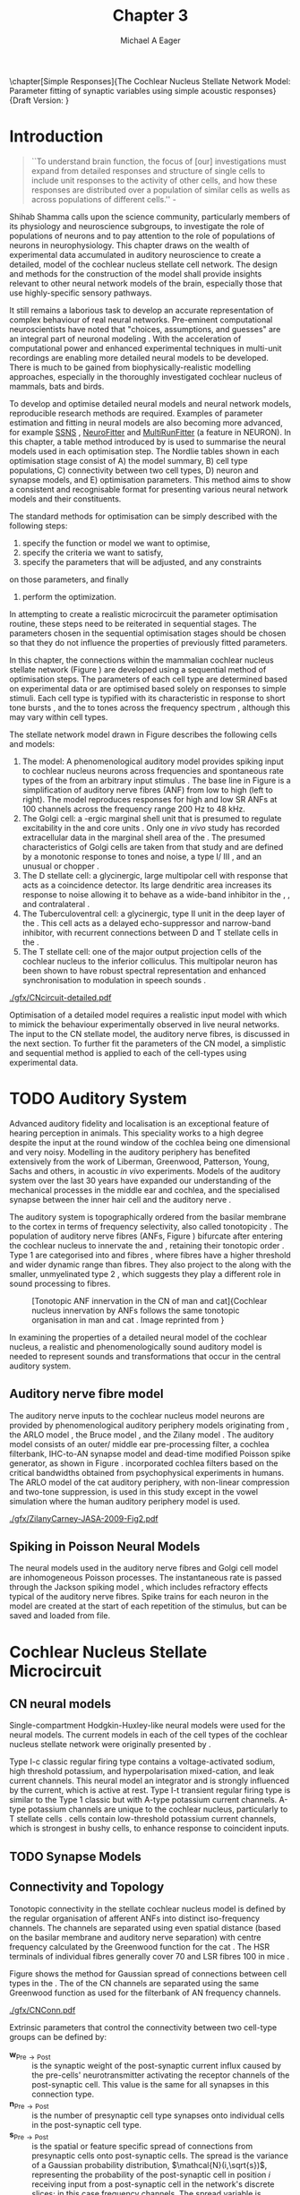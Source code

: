 #+TITLE: Chapter 3
#+DATE:
#+AUTHOR: Michael A Eager
#+OPTIONS: toc:nil H:5
#+STARTUP: oddeven
#+SEQ_TODO:   TODO(t) INPROGRESS(i) WAITING(w@) | DONE(d) CANCELED(c@)
#+TAGS:       Write(w) Update(u) Fix(f) Check(c) noexport(n)

#+LaTeX_CLASS: UoM-draft-org-article
#+LaTeX_CLASS_OPTIONS: [a4paper,11pt,twopage]
#+LATEX_HEADER:\graphicspath{{./gfx/}{../figures/}{/media/data/Work/cnstellate/}{/media/data/Work/cnstellate/ResponsesNoComp/ModulationTransferFunction/}{/media/data/Work/cnstellate/golgi/}{/media/data/Work/cnstellate/TV_RateLevel/}}
#+LATEX_HEADER:\setcounter{secnumdepth}{5}
#+LATEX _ HEADER:\newcommand{\textpm}{\ensuremath{\pm}}
#+BIBLIOGRAPHY: MyBib alphanat

\setcounter{chapter}{2} 
\chapter[Simple Responses]{The Cochlear Nucleus Stellate Network Model: Parameter fitting of synaptic variables using simple acoustic responses} 
\small{Draft Version: \input{./.hg/cache/tags}}


* Prelude                                                          :noexport:

#+begin_src emacs-lisp
   (setq TeX-master t)
     ;; (setq org-latex-to-pdf-process '("pdflatex -interaction nonstopmode %f" 
     ;;                                  "makeglossaries %b" "bibtex %b" "pdflatex -interaction nonstopmode %f" 
     ;;                                  "pdflatex -interaction nonstopmode %f" )) 
     ;; (setq org-latex-to-pdf-process '("lapdf Chapter3")) 
     (setq org-latex-to-pdf-process '("pdflatex -interaction nonstopmode %f"
                                      "makeglossaries %b" 
                                      "make BUILD_STRATEGY=pdflatex Chapter03.pdf"))
     (setq org-export-latex-title-command "") 
     (setq org-entities-user '(("space" "\\ " nil " " " " " " " "))) 
     (add-to-list 'org-export-latex-classes 
                  '("UoM-draft-org-article"
                    "\% -*- mode: latex; mode: \
  visual-line; TeX-master: t; TeX-PDF-mode: t -*-
   \\documentclass[10pt,a4paper,twoside,openright]{book}
     \\usepackage{style/uomthesis} 
     \\input{user-defined}
     \\usepackage[nonumberlist,acronym]{glossaries}
     \\input{../hg/manuscript/misc/glossary} 
     \\makeglossaries
     \\graphicspath{{./gfx/}} 
     \\pretolerance=150 \\tolerance=100
     \\setlength{\\emergencystretch}{3em} 
     \\overfullrule=1mm 
   %  \\usepackage[notcite]{showkeys} 
     \\lfoot{\\footnotesize\\today\\ at \\thistime} 
     \\usepackage{rotating,calc}
     \\usepackage{booktabs,ltxtable,lscape} 
     [NO-DEFAULT-PACKAGES]
     [NO-PACKAGES]" 
     ("\\newpage\n\\section{%s}" . "\\newpage\n\\section{%s}")
     ("\\subsection{%s}"         . "\n\\subsection{%s}") 
     ("\\subsubsection{%s}"      . "\n\\subsubsection{%s}") 
     ("\\paragraph{%s}"          . "\n\\paragraph{%s}"))) 
     (setq org-export-latex-title-command
           "{\n\\singlespacing\n\\tableofcontents\n}\n") 
   ;;v46i03
   ;;(setq org-export-latex-verbatim-wrap
   ;;      '("\\begin{Code}\n" . "\\end{Code}\n"))
   
#+end_src

#+RESULTS:
: {
: \singlespacing
: \tableofcontents
: }


* Introduction  

#+BEGIN_QUOTE
  ``To understand brain function, the focus of [our] investigations
  must expand from detailed responses and structure of single cells to
  include unit responses to the activity of other cells, and how these
  responses are distributed over a population of similar cells as
  wells as across populations of different cells.''  -
  \textit{\citet[p.]{Shamma:1998}}
#+END_QUOTE
\yellownote{Get page number of this quote}

Shihab Shamma calls upon the science community, particularly members
of its physiology and neuroscience subgroups, to investigate the role
of populations of neurons and to pay attention to the role of
populations of neurons in neurophysiology.  This chapter draws on the
wealth of experimental data accumulated in auditory neuroscience to
create a detailed, \BNN model of the cochlear nucleus stellate cell
network.  The design and methods for the construction of the model
shall provide insights relevant to other neural network models of the
brain, especially those that use highly-specific sensory pathways.

It still remains a laborious task to develop an accurate representation
of complex behaviour of real neural networks.  Pre-eminent computational
neuroscientists have noted that "choices, assumptions, and guesses" are
an integral part of neuronal modeling \citep{SegevBurkeEtAl:1998}.  With
the acceleration of computational power and enhanced experimental
techniques in multi-unit recordings are enabling more detailed neural
models to be developed.  There is much to be gained from
biophysically-realistic modelling approaches, especially in the
thoroughly investigated cochlear nucleus of mammals, bats and birds.

# \yellownote{See neural detail in auditory
# system\citep{LuRubioEtAl:2008}} \yellownote{Discuss use of Poisson
# models vs HH-like models.  Discuss single cell simulation vs whole
# network simulation during optimisation.}

To develop and optimise detailed neural models and neural network
models, reproducible research methods are required.  Examples of
parameter estimation and fitting in neural models are also becoming
more advanced, for example [[latex:progname][SSNS]] \citep{SichtigSchafferEtAl:2008},
[[latex:progname][NeuroFitter]] \citep{VanAchardEtAl:2007} and [[latex:progname][MultiRunFitter]] (a feature
in NEURON).  In this chapter, a table method introduced by
\citet{NordlieGewaltigEtAl:2009} is used to summarise the neural
models used in each optimisation step.  The Nordlie tables shown in
each optimisation stage consist of A) the model summary, B) cell type
populations, C) connectivity between two cell types, D) neuron and
synapse models, and E) optimisation parameters.  This method aims to
show a consistent and recognisable format for presenting various
neural network models and their constituents.

# \yellownote{this needs more explanation in the methods sections}

The standard methods for optimisation can be simply described with the
following steps:
 1. specify the function or model we want to optimise,
 2. specify the criteria we want to satisfy,
 3. specify the parameters that will be adjusted, and any constraints
on those parameters, and finally
 4. perform the optimization.

In attempting to create a realistic microcircuit the parameter
optimisation routine, these steps need to be reiterated in sequential
stages.  The parameters chosen in the sequential optimisation stages
should be chosen so that they do not influence the properties of
previously fitted parameters.

In this chapter, the connections within the mammalian cochlear nucleus
stellate network (Figure \ref{fig:microcircuit}) are developed using a
sequential method of optimisation steps.  The parameters of each cell
type are determined based on experimental data or are optimised based
solely on responses to simple stimuli.
Each cell type is typified with its characteristic \PSTH in response
to short tone bursts
\citep{Pfeiffer:1966,BlackburnSachs:1989,YoungRobertEtAl:1988}, and
the \EIRA to tones across the frequency spectrum \citep{Evans:1992},
although this may vary within cell types.  \yellownote{Explain the
figure more thoroughly}

The stellate network model drawn in Figure \ref{fig:microcircuit}
describes the following cells and models:
1. The \AN model: A phenomenological auditory model provides spiking
   input to cochlear nucleus neurons across frequencies and spontaneous
   rate types of the \ANFs from an arbitrary input stimulus
   \citep{ZilanyBruceEtAl:2009}.  The base line in Figure
   \ref{fig:microcircuit} is a simplification of auditory nerve fibres
   (ANF) from low \CF to high \CF (left to right). The model reproduces
   responses for high and low SR ANFs at 100 channels across the
   frequency range 200 Hz to 48 kHz.
2. The Golgi cell: a \GABA-ergic \VCN marginal shell unit that is
   presumed to regulate excitability in the \GCD and core \VCN units
   \citep{FerragamoGoldingEtAl:1998}.  Only one /in vivo/ study has
   recorded extracellular data in the marginal shell area of the \CN
   \citep{GhoshalKim:1997}.  The presumed characteristics of Golgi cells
   are taken from that study and are defined by a monotonic response to
   tones and noise, a type I\slash III \EIRA, and an unusual or chopper
   \PSTH.
3. The D stellate cell: a glycinergic, large multipolar cell with \OnC
   \PSTH response that acts as a coincidence detector.  Its large
   dendritic area increases its response to noise allowing it to behave
   as a wide-band inhibitor in the \VCN, \DCN, and contralateral \CN
   \citep{SmithMassieEtAl:2005,ArnottWallaceEtAl:2004,NeedhamPaolini:2007}.
4. The Tuberculoventral cell: a glycinergic, type II \EIRA unit in the
   deep layer of the \DCN \citep{SpirouDavisEtAl:1999}.  This cell acts
   as a delayed echo-suppressor and narrow-band inhibitor, with
   recurrent connections between D and T stellate cells in the \VCN
   \citep{Alibardi:2006,OertelWickesberg:1993,WickesbergWhitlonEtAl:1991}.
5. The T stellate cell: one of the major output projection cells of the
   cochlear nucleus to the inferior colliculus.  This multipolar neuron
   has been shown to have robust spectral representation and enhanced
   synchronisation to modulation in speech sounds
   \citep{BlackburnSachs:1990,KeilsonRichardsEtAl:1997}.

# #+BEGIN_LaTeX
#   \begin{figure}[ht]
#     \centering
# %    \input{./gfx/CNcircuit-detailed.pdf_tex}  
# \includegraphics[width=0.8\textwidth,keepaspectratio]{./gfx/CNcircuit-detailed.svg}
#     \caption[Cochlear nucleus stellate microcircuit]{Cochlear nucleus stellate microcircuit (see text for details).}
#     \label{fig:microcircuit}
#   \end{figure}
# #+END_LaTeX

#+CAPTION: [Cochlear nucleus stellate microcircuit]{Cochlear nucleus stellate microcircuit (see text for details).}
#+LABEL: fig:microcircuit
[[./gfx/CNcircuit-detailed.pdf]]


Optimisation of a detailed \BNN model requires a realistic input model
with which to mimick the behaviour experimentally observed in live
neural networks. The input to the CN stellate model, the auditory nerve
fibres, is discussed in the next section. To further fit the parameters
of the CN model, a simplistic and sequential method is applied to each
of the cell-types using experimental data.

\yellownote{This para is about pushing the reader towards the following
  sections.  I'm not sure about the assertion of 'well-tested': too
  narrative, less science-y.  Needs to expand on reasons for wanting to
  create a biophysically realistic model of the CN. Discuss reason for
  using whole network in TV and TS optimisation. }


* TODO Auditory System 

Advanced auditory fidelity and localisation is an exceptional feature of
hearing perception in animals.  This speciality works to a high degree
despite the input at the round window of the cochlea being one
dimensional and very noisy.  Modelling in the auditory periphery has
benefited extensively from the work of Liberman, Greenwood, Patterson,
Young, Sachs and others, in acoustic /in vivo/ experiments.  Models of
the auditory system over the last 30 years have expanded our
understanding of the mechanical processes in the middle ear and cochlea,
and the specialised synapse between the inner hair cell and the auditory
nerve \citep{DavisVoigt:1991,Carney:1993,MeddisHewittEtAl:1990}.

The auditory system is topographically ordered from the basilar membrane
to the cortex in terms of frequency selectivity, also called
tonotopicity \citep{YoungOertel:2004}.  The population of auditory nerve
fibres (ANFs, Figure \ref{fig:CNCatHuman}) bifurcate after entering the
cochlear nucleus to innervate the \VCN and \DCN, retaining their
tonotopic order \citep{Lorente:1981,Liberman:1982,Liberman:1993}.  Type
1 \ANFs are categorised into \HSR and \LSR fibres \citep{Liberman:1978},
where \LSR fibres have a higher threshold and wider dynamic range than
\HSR fibres.  They also project to the \GCD
\citep{RyugoParks:2003,RyugoHaenggeliEtAl:2003} along with the smaller,
unmyelinated type 2 \ANFs, which suggests they play a different role in
sound processing to \HSR fibres.

#+ATTR_LaTeX: width=0.6\textwidth
#+CAPTION: [Tonotopic ANF innervation in the CN of man and cat]{Cochlear nucleus innervation by ANFs follows the same tonotopic organisation in man and cat \citep{RyugoParks:2003,Ryugo:1992,Spoendlin:1973}. Image reprinted from \citep{} \yellownote{Get reference}}
#+LABEL: fig:CNCatHuman
[[./gfx/Cat_Human_CN.jpg]]

# \yellownote{Auditory model and history should be in the METHODS section.}

# A paragraph on the history of AN modelling \citep{LeakeSnyderEtAl:1993,
# ArnesenOsen:1978, CloptonWinfieldEtAl:1974}.  Perhaps Rose et al 1959 would be
# better suited here}

In examining the properties of a detailed neural model of the cochlear
nucleus, a realistic and phenomenologically sound auditory model is
needed to represent sounds and transformations that occur in the
central auditory system.

**  Auditory nerve fibre model 
\yellownote{This may need to go in Methods chapter}

The auditory nerve inputs to the cochlear nucleus model neurons are
provided by phenomenological auditory periphery models originating
from \citet{Carney:1993}, the ARLO model \citep{HeinzZhangEtAl:2001},
the Bruce model \citep{BruceSachsEtAl:2003, ZilanyBruce:2006,
ZilanyBruce:2007}, and the Zilany model \citep{ZilanyBruceEtAl:2009}.
The auditory model consists of an outer\slash middle ear
pre-processing filter, a cochlea filterbank, IHC-to-AN synapse model
and dead-time modified Poisson spike generator, as shown in Figure
\ref{fig:ZilanyBruceFig}.  \citet{HeinzZhangEtAl:2001} incorporated
cochlea filters based on the critical bandwidths obtained from
psychophysical experiments in humans.  The ARLO model of the cat
auditory periphery, with non-linear compression and two-tone
suppression, is used in this study except in the vowel simulation
where the human auditory periphery model is used.  \yellownote{TODO:
AN model paragraph has been changed - fix any comment related to new
Zilany}

# The \citet{ZilanyBruce:2007} model improves the previous AN model by
# an additional signal path and its predictions have matched a wide
# range of physiological data in normal and impaired cat data. The
# most recent AN model comprises an power-law synapse model, with
# internal $1/f$ noise, that enhances the behaviour of long-term
# dependence in ANFs \citep{ZilanyBruceEtAl:2009}.

\yellownote{Why is it the cat model? updating Carney model? Updating
  of the Carney auditory model has led to the change in the model's
  configuration from an original implementation of the rat model.  The
  default species is the cat and will be used in the data presented in
  this chapter.}

#+ATTR_LaTeX:  width=0.8\textwidth
#+CAPTION:     [Auditory periphery model]{Auditory periphery model with a middle ear filter, a gamma-chirp filter bank, a cochlea-feedback filter pathway, and a dual power-law synapse. Figure reprinted from \citealt{ZilanyBruceEtAl:2009}.}
#+LABEL: fig:ZilanyBruceFig
[[./gfx/ZilanyCarney-JASA-2009-Fig2.pdf]]

#+BEGIN_LaTeX
  \begin{figure}[htb]
  %  \centering
  %  {\figfont{A}\hspace{0.5\textwidth}\figfont{B}\hfill}\\
  %  \resizebox{0.48\textwidth}{!}{\includegraphics[keepaspectratio=true]{CatAudiogram}}%
  %  \resizebox{0.48\textwidth}{!}{\includegraphics[keepaspectratio=true]{RatAudiogram}}
    {\figfont{A}\hfill}\\
    \resizebox{0.8\textwidth}{!}{\includegraphics{CatAudiogram}}\\
    {\figfont{B}\hfill}\\
    \resizebox{0.8\textwidth}{!}{\includegraphics[keepaspectratio=true]{RatAudiogram}}\\
    \caption{Compression in the Bruce and Zilany AN model for cat (A) and rat
      (B).}
    \label{fig:Compression}
  \end{figure}
#+END_LaTeX

** Spiking in Poisson Neural Models 

The neural models used in the auditory nerve fibres and Golgi cell
model are inhomogeneous Poisson processes.  The instantaneous rate is
passed through the Jackson spiking model
\citep{Jackson:2003,JacksonCarney:2005}, which includes refractory
effects typical of the auditory nerve fibres.  Spike trains for each
neuron in the model are created at the start of each repetition of the
stimulus, but can be saved and loaded from file.

# \yellownote{TODO: serious reworking to be done here}

# Analysis of the frequency
# response area of ANF generates known parameters for each fibre, these are:
# \begin{itemize}
# \item the spontaneous rate (SR), generated in silence and is
#   categoried into two groups High SR (\gt 18 sp/s) and Low SR (\lt 18
#   sp/s);
# \item threshold, the sound pressure level(SPL) at which the cell
#   responds above the spontaneous rate
# \item characteristic frequency (CF)
# \end{itemize}

# \begin{figure}[tbh]
#   \begin{center}
# % \resizebox{3.5in}{!}{\includegraphics[keepaspectratio=true]{NoFigure}}
# % \resizebox{3.5in}{!}{\includegraphics[keepaspectratio=true]{ClickDelay}}
#     \caption{Response of AN and CN cells to click stimuli. }
#     \label{fig:ClickDelayAN}
#   \end{center}
# \end{figure}


* Cochlear Nucleus Stellate Microcircuit 

** CN neural models

Single-compartment Hodgkin-Huxley-like neural models were used for the
neural models.  The current models in each of the cell types of the
cochlear nucleus stellate network were originally presented by
\citet{RothmanManis:2003b}.

Type I-c classic regular firing type contains a voltage-activated
sodium, high threshold potassium, and hyperpolarisation mixed-cation,
and leak current channels.  This neural model an integrator and is
strongly influenced by the \Ih current, which is active at rest.  Type
I-t transient regular firing type is similar to the Type 1 classic but
with A-type potassium current channels.  A-type potassium channels are
unique to the cochlear nucleus, particularly to T stellate cells
\citep{RothmanManis:2003,RothmanManis:2003a}.  \DS cells contain
low-threshold potassium current channels, which is strongest in bushy
cells, to enhance response to coincident inputs.

\yellownote{Discuss RM model (put in Methods Chapter).  Perhaps expand
  more on the role of the currents on each neuron in the CN model.}

** TODO Synapse Models
 
\yellownote{TODO. This is inlcuded in the GA chapter, but it should go
in the Methods chapter}

** Connectivity and Topology
   :PROPERTIES:
   :CUSTOM_ID: ConnectivityandTopology
   :END:


Tonotopic connectivity in the stellate cochlear nucleus model is
defined by the regular organisation of afferent ANFs into distinct
iso-frequency channels.  The channels are separated using even spatial
distance (based on the basilar membrane and auditory nerve separation)
with centre frequency calculated by the Greenwood function for the cat
\citep[see~Chapter~\ref{chp:Methods},][]{Greenwood:1990}.  The HSR
terminals of individual fibres generally cover 70 \um and LSR fibres
100 \um in mice \citep{OertelWuEtAl:1988,OertelWu:1989}. \yellownote{put greenwood function in Methods}

Figure \ref{fig:CNconn} shows the method for Gaussian spread of
connections between cell types in the \CN.  The \CF of the CN channels
are separated using the same Greenwood function as used for the
filterbank of AN frequency channels.

#+ATTR_LaTeX: width=0.8\textwidth
#+CAPTION:  Gaussian connection between cell types in cochlear nucleus stellate network.
#+LABEL:    fig:CNconn
[[./gfx/CNConn.pdf]]

Extrinsic parameters that control the connectivity between two
cell-type groups can be defined by: 
- $\mathbf{w}_{\textrm{{Pre}}\to\textrm{{Post}}}$ :: is the synaptic weight
     of the post-synaptic current influx caused by the pre-cells'
     neurotransmitter activating the receptor channels of the
     post-synaptic cell.  This value is the same for all synapses in
     this connection type.
- $\mathbf{n}_{\textrm{{Pre}}\to\textrm{{Post}}}$ :: is the number of
     presynaptic cell type synapses onto individual cells in the
     post-synaptic cell type.
- $\mathbf{s}_{\textrm{{Pre}}\to\textrm{{Post}}}$ :: is the spatial or
     feature specific spread of connections from presynaptic cells
     onto post-synaptic cells.  The spread is the variance of a
     Gaussian probability distribution, $\mathcal{N}(i,\sqrt{s})$,
     representing the probability of the post-synaptic cell in
     position /i/ receiving input from a post-synaptic cell in the
     network's discrete slices; in this case frequency channels.  The
     spread variable is uniform across the stellate CN network.  A
     spread of 0 means all connections come from the same frequency
     channel, assuming no offset.
- $\mathbf{o}_{\textrm{{Pre}}\to\textrm{{Post}}}$ :: is the offset in
     distribution of connections between presynaptic cell types and
     post-synaptic cell.  The offset variable adjusts the centre point
     of the probability distribution, $\mathcal{N}(i + o, \sqrt{s})$,
     away from the post-synaptic cell's position $i$.
- $\mathbf{d}_{\textrm{{Pre}}\to\textrm{{Post}}}$ :: is the temporal delay
     between a pre-cells' AP trigger and the onset of the
     post-synaptic current.  This delay incorporates the axonal
     conduction delay and diffusion time across the synaptic cleft.

# New limitations of place-based connectivity

The creation of neural microcircuits based on ``place'' is easily
amenable to different sensory neural network models; however there are
problems and unique features that may be necessary to ensure realistic
representation of the system.  The unique unit of the network is the
place-channel or feature-channel of the microcircuit.  In this model
it is the iso-frequency-channel that receives afferent input from the
narrowest receptive field possible in the auditory nerve model.

Connection variables between cell-types are generally uniform across
the network but may be adjusted to suit the model.  Model parameters
may be different between species or within species, therefore, without
adequate information regarding exact neuron to neuron connection
reasonable assumptions are made based on the average population data.
Issues arise at the ends of large-scale topographic BNNs with
overlapping place\slash channel connections.  Boundaries are
considered closed bookends, where post-synaptic neurons select only
from those with its connection range.  The best modelling behaviour
would arise, therefore, in the middle sections.

# * Simulations
# Optimisation simulations were designed to be performed on
# either a single PC or a parallel architecture system.
# The random number generator used was the internal RNG of NEURON, MCellRand4
# The simulation for each optimisation routine the integration timestep was 0.1 ms    parameters

\yellownote{A generic section called 'Simulations' was proposed to go
  here.  This would state the integration timestep, the system used,
  the RNG used etc.  This could perhaps go in the Methods chapter}

** TODO Optimisation 
** Verification of Cell-type Responses to Simple Tones and Noise

Verification of the optimisation processes requires running a suite of
tests across the whole network.  This section aims to show the
behaviour of the entire CN stellate microcircuit using parameters
obtained from the previous sections.

The stimuli presented to the stellate microcircuit included:
1. Rate-level response to pure tones at the characteristic frequency
   of the centre channel of the network, 5.81 kHz. The sound level was
   varied from 0 to 90 dB SPL.
2. Rate-level response to white noise at levels 0 to 100 dB SPL.
3. Masked rate-level response with pure tones varied in level from 0
   to 100 dB SPL and simultaneous withe noise at 50 dB SPL.
  


* Golgi Cell Model: Monotonic Rate Level Responses in Marginal Shell Units 
    :PROPERTIES:
    :CUSTOM_ID: GolgiOpt
    :END:

** Background

# GLG Cell Model
*** Morphology of Golgi Cells

Golgi cells are distinguished from the numerous smaller granule cells
by larger cell body and surrounding plexus of dendritic and axonal
neurites. The soma diameter of Golgi cells is approximately 15 \um
\citep{FerragamoGoldingEtAl:1998}, where the diameter of granule cells
is 8 \um in cats \citep{MugnainiOsenEtAl:1980} and 6 \um in rats and
mice \citep{MugnainiOsenEtAl:1980,Alibardi:2003}.  Smooth, tapering
dendrites, between 50 and 100 \um long, emanated in all directions
(mice: \citealt{FerragamoGoldingEtAl:1998}, see also
\citealt{Cant:1993,MugnainiOsenEtAl:1980}).  A dense, axonal plexus,
limited to the plane of the granule cell domain, extend about 250 \um
from the soma in all directions
\citep{FerragamoGoldingEtAl:1998,BensonBrown:2004}.

# In layer 2 of the DCN Alibardi rat (9–15 \um) GABA-ergic cells round cell body
# surrounded by small granule cells immuno-negative to Glycine and GABA.

The dendrites of \VCN Golgi cells are mitochondria-rich and make
glomeruli complexes with long synaptic junctions with the mossy fibre
boutons \citep{MugnainiOsenEtAl:1980}. The somata generally have few
boutons of flat or pleomorphic vesicle type, characteristic of
glycinergic and GABAergic terminals. Along with inhibitory boutons,
the dendrites also receive excitatory input with large (type I \ANF)
and small (type II \ANF and granule cell) vesicles
\citep{MugnainiOsenEtAl:1980,FerragamoGoldingEtAl:1998,Ryugo:2008}.

#  \citep{Alibardi:2003} In non-tonotopic circuits integration between acoustic
# and non-acoustic inputs occurs \citep{RyugoWrigthEtAl:1993}.

# The contribution of the circuits of granule cell areas of the cochlear nuclear
# complex to the processing of the acoustic signal is poorly understood (Kane,
# 1974, 1977; Mugnaini et al. 1980; 1984, 1997; Hutson and Morest, 1996; Wedman
# et al. 1996; Morest, 1997; Hurd et al. 1999).  For a review of non-auditory
# inputs to GCD see \citealt{OhlroggeDoucetEtAl:2001}.

# # from Mugnaini This paper describes the fine structure of granule cells and
# granule-associated interneurons (termed Golgi cells) in the cochlear nuclei of
# cat, rat and mouse.  Granule cells and Golgi cells are present in defined
# regions of ventral and dorsal cochlear nuclei collectively termed "cochlear
# granule cell domain'. The granule cells are small neurons with two or three
# short dendrites that give rise to a few branches with terminal
# expansions. These participate in glomerular synaptic arrays similar to those
# of the cerebellar cortex. In the glomeruli the dendrites form short type 1
# synapses with a large, centrally-located mossy bouton containing round
# synaptic vesicles and type 2 synapses with peripherally located, smaller
# boutons containing pleomorphic vesicles. The granule cell axons is thin and
# beaded and, on its way to the molecular layer of the \DCN, takes a straight
# course, which in ventral nucleus is parallel to the pial surface. Neurons of
# the second category resemble cerebellar Golgi cells and occur everywhere
# interspersed among the granule cells. They are usually larger than the granule
# cells and give rise to dendrites which may branch close to and curve around
# the cell body. The dendrites contain numerous mitochondria and are laden with
# thin appendages, giving them a hairy appearance.  Both the cell body and the
# stem dendrites participate in glomerular synaptic arrays.  Golgi cell
# glomeruli are distinguishable from the granule cell glomeruli by unique
# features of the dendritic profiles and by longer, type 1 synaptic junctions
# with the central mossy bouton.  The Golgi cell axon forms a beaded plexus
# close to the parent cell body. The synaptic vesicle population of the mossy
# boutons suggests that they are a heterogeneous group and may have multiple
# origins.  Apparently, each of the various classes participates in both granule
# and Golgi cell glomeruli.  The smaller peripheral boutons with pleomorphic
# vesicles in the two types of glomeruli may represent Golgi cell axons which
# make synaptic contacts with both granule and Golgi cells. The Golgi cell axons
# which make synaptic contacts with both granule and Golgi cells. The Golgi cell
# dendrites, on the other hand, are also contacted by small boutons en passant
# with round synaptic vesicles, which may represent granule cell axons. A
# tentative scheme of the circuitry in the cochlear granule cell domain is
# presented. The similarity with the cerebellar granule cell layer is striking.

*** Cellular Mechanisms of Golgi Cells

Intracellular recordings of Golgi cells, only one study in mice, have
shown a classic repetitively-firing response to current clamp and an
inward rectifying response to voltage clamp
\citep{FerragamoGoldingEtAl:1998}.  Figure \ref{fig:GolgiIV}.  Golgi
cells are classified as type I and act as simple integrators of
synaptic input \citep{FerragamoGoldingEtAl:1998}.
# Their intrinsic properties suggests Golgi cells are simple integrators.
Response to AN shocks in Golgi cells were delayed by approximately 0.7
ms relative to the core \VCN units, with minimum delay in most cells
around 1.3 ms \citep{FerragamoGoldingEtAl:1998}.

#+ATTR_LaTeX: width=0.6\textwidth
#+Caption: Current clamp response of a Golgi cell in a mouse slice preparation. Figure reproduced from \citet{FerragamoGoldingEtAl:1998}.
#+LABEL: fig:GolgiIV
[[../figures/FerragamoGolgi.png]]

# Regular spiking with overshooting action potentials and double exponential undershoot
# Inward rectifying FerragamoGoldingEtAl:1998     130 Mohm
# FerragamoGoldingEtAl:1998

*** TODO Acoustic Response of Golgi cells

# The physiological response of Golgi cells has not been extensively studied.

Extracellular recordings from labelled Golgi cells are not available
in the literature; however, an electrophysiological study of the \GCD
(or marginal shell of the \VCN in cats) has been done by one group
\citep{Ghoshal:1997,GhoshalKim:1997,GhoshalKim:1996,GhoshalKim:1996a}
without direct labelling of recorded units.  Any extracellular spikes
recorded in the \GCD are most likely from Golgi cells since granule
cell somata are less than 10 \um and their narrow axons are unlikely
to elicit electrical activity in the electrodes
\citep{GhoshalKim:1997,FerragamoGoldingEtAl:1998}.

## Change this sentence
# There was a substantial presence of

Strongly driven units in the AVCN shell exhibiting non-saturating
rate-level functions to pure tone, noise or both with dynamic ranges
as wide as 89 dB \citep{GhoshalKim:1997}.  The majority of recorded
\GCD units recorded by \citet{GhoshalKim:1997} were classified as type
I\slash III or III \EIRA units, showing a monotonic increase in firing
rate with increasing sound intensity to tones and noise.  Some units
examined did show type II or type IV \EIRA properties. One unit was
classified as type II due to its poor response to noise but it did not
show a reduction of response to tones at high \SPL (typical of \DCN
type II units) \citep{GhoshalKim:1997}. Two units with low \CF (< 1.5
kHz) were classified as type II \citep{GhoshalKim:1997}.  The \PSTH of
the units included wide chopper, \OnC, and pause-build, however nearly
one third of units did not fit into the known classifications and were
called unusual \citep{GhoshalKim:1997}.

The latency of acoustically driven \GCD recorded units range from 2.4
ms to over 10 ms, centred on 3.75 ms.  The acoustic latency closely
matches the minimum latency of \EPSPs to AN shocks recorded in mice
/in vitro/ preparations \citep[1.3~ms,][]{FerragamoGoldingEtAl:1998}.
Longer latencies (>10 ms) may be due to type II \ANFs (estimated
theoretical latency about 10 ms \citep{Brown:1993}) or from
polysynaptic excitation by granule cells.

# Their monotonic responses to tones and noise over a wide dynamic range
# provides regulation of activity in granule cells that also receive
# non-acoustic input.  The contribution of a delayed, negative feedback onto
# \VCN~units is analogous to automatic gain control.  provides strong evidence
# for regulation of activity in granule cells.

The general assumption of the functional role of Golgi cells is to
regulate granule cells but they may also provide automatic gain
control to the principal \VCN units, primarily D and T stellate cells
\citep{GhoshalKim:1997,FerragamoGoldingEtAl:1998a}.

# GABA in the Ventral Cochlear Nucleus
# {Neuromodulatory effects of Golgi cells}

** Implementation


The presence of GABAergic inputs to \VCN and \DCN neurons has been
verified by labeled terminals adjacent to the soma and dendrites
\citep{SmithRhode:1989,AwatramaniTurecekEtAl:2005,BabalianRyugoEtAl:2003}
and release from inhibition in their response areas with
ionotopopheretic application of the \GABAa antagonist, bicuculine
\citep{EvansZhao:1998,CasparyBackoffEtAl:1994,BackoffShadduckEtAl:1999,FerragamoGoldingEtAl:1998a}.
The source of GABAergic inputs to cells in the mammalian \CN is
somewhat contentious.  Studies show that GABAergic inputs to the \CN
generally arise in the peri-olivary regions of the medulla in cats
\citep{OstapoffBensonEtAl:1997} and birds
\citep{LachicaRubsamenEtAl:1995,YangMonsivaisEtAl:1999}.  Slice
preparations of the isolated murine \VCN show strong and immediate
sensitivity to bicuculine in T and D stellate cells from a source
within the \CN complex \citep{FerragamoGoldingEtAl:1998a}.  The only
known source of \GABA intrinsic to the \VCN are the Golgi cells of the
\GCD overlying the \VCN
\citep{Mugnaini:1985,FerragamoGoldingEtAl:1998}.

# \yellownote{TODO: Clean up paragraph} Other studies in the rat cochlear
# nucleus relating to the Golgi cell or \GABA:
# \begin{itemize}
# \item \citep{MugnainiOsenEtAl:1980} Fine structure of granule cells and
#   related inter-neurons (termed {Golgi} cells) in the cochlear nuclear complex
#   of cat, rat and mouse
# \item \GABAa expression in the rat brainstem \citep{CamposCaboEtAl:2001}
# \item \citep{Alibardi:2003a} Ultrastructural distribution of glycinergic and
#   {{GABAergic}} neurons and axon terminals in the rat dorsal cochlear nucleus,
#   with emphasis on granule cell areas
# \item \citep{AwatramaniTurecekEtAl:2005} Staggered {Development} of
#   {GABAergic} and {Glycinergic} {Transmission} in the {MNTB}
# \end{itemize}
#
# \yellownote{TODO: Expand role of \GABA, or combine with previous para} Role of
# \GABA in the \VCN.
# \begin{itemize}
# \item Effects of microiontophoretically applied glycine and {GABA} on neuronal
#   response patterns in the cochlear nuclei \citep{CasparyHaveyEtAl:1979}
# \end{itemize}
# \citep{Alibardi:2003a} rat \CN complex -> Golgi-stellate cells (fusiform layer:
# 2) in \DCN contact granule and unipolar brush cells

Inputs to Golgi cells are more complicated than the inputs to core
\VCN neurons.  Golgi cells are sparse in the \GCD, surrounded by the
many, smaller excitatory granule cells, that form small en-passant
endings.  Type II \ANFs create diffuse glutamatergic release sites in
the \GCD \citep{HurdHutsonEtAl:1999,BensonBrown:2004} that may
stimulate NMDA glutamate receptors in Golgi cells
\citep{FerragamoGoldingEtAl:1998a}.

The physiological response of Golgi cells has not been extensively
studied.  Intracellular recordings of Golgi cells in one study by
\citet{FerragamoGoldingEtAl:1998} have shown a classic type I current
response.  This suggests Golgi cells are simple integrators.  Their
response to auditory nerve shocks were delayed by approximately 0.7 ms
relative to the core \VCN units \citep{FerragamoGoldingEtAl:1998}.
Extracellular recordings from labelled Golgi cells is not available in
the literature; however, the \GCD (or marginal shell of the \VCN in
cats) has been studied by one group \citet{GhoshalKim:1997} without
direct labelling of recorded units.  Any extracellular spikes recorded
in the \GCD are most likely from Golgi cells since granule cell somata
are less than 10 \um and their narrow axons are unlikely to elicit
electrical activity in the electrodes.  The majority of recorded units
showed a monotonic increase in firing rate with increasing sound
intensity \citep[Figure~\ref{fig:GolgiKimFig2}][]{GhoshalKim:1996}.

Their monotonic responses to tones and noise over a wide dynamic range
provides regulation of activity in granule cells.  The contribution of
a delayed, negative feedback onto \VCN units is analogous to automatic
gain control provides strong evidence for regulation of activity in
granule cells. The general assumption of the functional role of Golgi
cells is to regulate granule cells but they may also provide automatic
gain control to the principal VCN units, primarily D and T stellate
cells \citep{FerragamoGoldingEtAl:1998a}.

#+CAPTION:    [Rate level response of marginal shell units]{Rate level response of 6 units \citep{GhoshalKim:1996,GhoshalKim:1996a}. Unit S03-07 (CF 22.7 kHz) at the top will be the unit chosen to optimise the Golgi cell model as it is monotonic, and has the median maximum rate of all the units shown. (Figure reproduced from \citealt{GhoshalKim:1996a})}
#+LABEL:      fig:GolgiKimFig2
[[../figures/GhoshalKim96_Fig2.pdf]]

#+LaTeX:\include{GolgiRateLevelTable}

In the creation of the Golgi cell model, we can reduce the explicit
behaviour of Golgi cells down to four major details:
 1. Golgi cells are classic repetitively-firing neurons due to their
    type I current clamp response \citep{FerragamoGoldingEtAl:1998}.
 2. Golgi cells have a low maximum rate and large dynamic range to
    tone and noise increases, given marginal shell extracellular
    recordings of \citet{GhoshalKim:1997} could not come from granule
    cells.
 3. The low threshold in Golgi cells, \citet{GhoshalKim:1997},
    can\-not be due to \LSR auditory nerve fibres. The lack of
    extensive experimental data regarding type II \ANF units, that do
    project to the \GCD, and granule cell response to acoustic input
    meant that a Poisson rate neural model would be preferred over the
    Hodgkin-Huxley type neural model.  Although \HSR \ANF terminals do
    not generally project into the \GCD, they are included in this
    model to provide some low level sound-induced activity.
 4. The minimum \EPSP to shock of the AN
    \citep{FerragamoGoldingEtAl:1998} and mean first spike latency to
    acoustic stimuli \citep{GhoshalKim:1997} are significantly
    different from the core \VCN units.

The Golgi cell model is implemented as an instantaneous-rate Poisson
rate model, shown in Table \ref{tab:GolgiCellModelSummary}D and in
Figure \ref{fig:GolgiDiagram}.  The primary inputs are from the
auditory model's instantaneous rate outputs with connections across
frequency channels.  \HSR and \LSR \ANF inputs to Golgi cells were
determined the Gaussian distribution in units of channel separation in
the network.  The weighted sum of \HSR and \LSR instantaneous-rate
vectors are smoothed out by an alpha function mimicking a synaptic and
dendritic smoothing filter.

Table \ref{tab:GolgiCellModelSummary}A shows the model summary for
optimising the Golgi cell model.  As explained in the introduction,
the Nordlie tables are used to communicate detailed neural models and
networks for further replication by the computational neuroscience
community.  The topology of the ventral cochlear nucleus follows the
same tonotopic organisation of the auditory nerve, with 100 evenly
spaced frequency channels.  The population of \ANFs in Table
\ref{tab:GolgiCellModelSummary}B are zero because there is no need for
spiking \ANF neurons, only the instantaneous profiles of each
frequency channel is used in the Golgi model.  The connectivity
between \ANFs and Golgi cells (Table \ref{tab:GolgiCellModelSummary}C)
is a simple place-based Gaussian spread, as explained in the
introduction (in section \ref{ConnectivityandTopology}
[[*Connectivity%20and%20Topology][Connectivity and Topology]] )

#+BEGIN_LaTeX
  \begin{figure}[htb]
   \resizebox{0.9\textwidth}{!}{\input{./gfx/GolgiDiagram.tex}}
   \caption[Golgi cell model diagram]{The Golgi instantaneous-rate profile
     was generated using a weighted sum ANF profiles and a alpha function
     smoothing filter to mimic dendritic and synaptic filtering. The
     Gaussian spread of connections is independent for HSR and LSR
     auditory filters, with the mean equal to CF channel of unit. The
     final stage sets the spontaneous rate by addition at t=0, changes any
     negative values to zero, and includes an additional delay of 2.5 ms,
     which is 0.7 ms greater than the core VCN units as shown by
     \citet{GhoshalKim:1997}.}
   \label{fig:GolgiDiagram} 
  \end{figure}
#+END_LaTeX

# across frequency channels is Gaussian, and $\mathbf{w}$ is
# the weighted sum of HSR and LSR instantaneous-rate vectors,
# $\alpha$ is the synaptic and dendritic smoothing function.

The weight vectors, $\mathbf{w}_{HSR}$ and $\mathbf{w}_{LSR}$, span
the network's channels with size $N_{\textrm channel}$, with a normal
curve centred on the position in the channel and variance \sANFGLG.
Instantaneous-rate profiles of the \AN have size $N_\textrm{channel}$
and length determined by the stimulus ($N_\textrm{stim}$ = stimulus
duration / sampling rate).  The intermediate step in the Golgi cell
model, $r(\cdot)$, corrects the output rate for the desired
spontaneous activity, \Gspon, and performs rectification on the signal
to avoid negative rate values.  The final step involves convolution
with the alpha function, $\alpha(t)$, as the synapto-dendritic
filtering mechanism in the Golgi cell.  The alpha filter length was 10
times the time constant, \Gtau, and its area under the function was
normalised to 1.  A more detailed explanation of the NEURON
implementation of the Golgi cell model is in the Section
[[file:Chapter03Appendix::#Ch3:Appendix]].

# Eq. \ref{eq:alpha_Golgi},
# In Chapter \ref{sec:GAChapter}, the Golgi cell model was implemented as a
# single-compartment conductance neuron. Due to the unavailability of sufficient
# data regarding \emph{in vivo} Golgi cell responses, the decision was made to
# simulate the Golgi cell model as an inhomogeneous Poisson neuron.  The instantaneous-rate
# profile of Golgi cells use inputs from the auditory model's instantaneous rate
# outputs, and a number of steps were taken to investigate the Golgi cell model.

# Due to its replication of granule cells in the model, weight for \LSR
# (\wLSRGLG) and \HSR (\wHSRGLG) are determined for all synapses, number
# \nLSRDS and \nHSRDS, delay \dANFGLG added to smoothing function to
# ensure conductance and dendritic filtering are included.

# *** Key design factors}
# \yellownote{TODO: expand para, include fig ref} Choosing neural model: \HH-type
# or Poisson - Problem of monotonic excitation at low levels - Spread of \ANF to
# \GCD ARE broader than core \VCN- are we spoiling the broth too early?
# \includegraphics[width=0.6\textwidth,angle=-90]{GolgiRateLevelActualFit}\\
# \caption{Optimisation Results for Golgi Model using Rate Level data from
# \label{Ch3:fig:GolgiFit}}
# \includegraphics[width=0.8\textwidth]{GolgiRateLevel}\\
# \caption{Optimisation Results for Golgi Model using Rate Level data from
# \label{Ch3:fig:GolgiRL}}
# \includegraphics[width=0.8\textwidth]{golgi_RateLevel_opt}\\
# \caption{Optimisation Results for Golgi Model using Rate Level data from
# \label{Ch3:fig:GolgiRL}}
# \includegraphics[width=0.8\textwidth,angle=-90]{GolgiRateLevel2}\\
# \caption{Optimisation Results for Golgi Model using Rate Level data from
# \label{Ch3:fig:GolgiRL}}

** Optimisation Results

Figure \ref{fig:GolgiTestResult} shows the output of the test
optimisation trials for the Golgi cell model.  The testing trial used
only five sound levels (0, 15, 55, 75 and 85 dB \SPL) and detected the
mean rate from the instantaneous profile in its fitting routine.  The
best response obtained a minimum root mean squared error of 11.63
spikes/sec against the five points in the target experimental data of
unit S03-07 (CF=21 kHz) from \citep{GhoshalKim:1996}.  A rate-level
curve (green circles, Figure \ref{fig:GolgiTestResult}) was generated
from the spiking output only to show a big discrepancy in the
spike-based rate-level and the monotonic rate based rate-level.  The
lack of low level response and a higher threshold indicated the need
for some \HSR input into the Golgi cell model.

#+ATTR_LaTeX: width=0.8\textwidth
#+CAPTION: [Initial results of Golgi cell model]{Initial trial results of the  Golgi cell model optimisation.  Responses of the Golgi cell model (blue  triangles) compared five five sound level (0,15, 55, 75 and 85 dB SPL) against  5 point in the target response (red squares).  The eventual best optimisation  response obtained a minimum error of 11.63 spikes/s (root mean squared).  A  spike response (green circles) was generated from the spiking output of the  Golgi cell model using the final parameters.}
#+LABEL: fig:GolgiTestResult
[[./gfx/GolgiRateLevel_result2.pdf]]

The final optimisation routine with 22 levels and a Golgi cell model
with \HSR and \LSR \ANF inputs was used to generate a closer fit to
the \citeauthor{GhoshalKim:1996} data.  Figure \ref{fig:GolgiResult}
shows the rate-level output of the best model response and its best
combination of parameters are shown in Table
\ref{tab:GolgiCellModelSummary}E.  The root mean squared error of the
best response was 4.48 spikes per second.

#+ATTR_LaTeX: width=0.8\textwidth
#+CAPTION: [Golgi cell model optimisation results]{Golgi cell model optimisation  result trials against unit S03-07 (CF 21 kHz) from  \citet{GhoshalKim:1996}. A more detailed optimisation with 22 levels and included HSR inputs in the Golgi cell model generated a closer fit to the Ghoshal and Kim data.The final root mean squared error was 4.48 spikes/s.}
#+LABEL: fig:GolgiResult
[[./gfx/GolgiRateLevel_result.pdf]]

The parameters in Table \ref{tab:GolgiCellResults} were within the
range of expected values.  \LSR inputs to the Golgi cell model
out-weighted \HSR inputs by more than a factor of 10.  The monotonic
response of \LSR fibres at high sound levels were necessary to create
the large dynamic range in the Golgi cell model, the \HSR fibres were
just as necessary to provide some low level activity.  The spontaneous
rate parameter matches the base response of unit S03-07 in Figure
\ref{fig:GolgiResult}.  The smoothing filter time constant of 5 ms is
a typical value in membrane time constants for neural models and fits
with the input resistance in intracellular recordings of Golgi cells
\citep{FerragamoGoldingEtAl:1998}.

The input spread parameter is not well constrained by the optimisation
fitness routine with a pure tone input and a single neuron, but the
result is satisfactory given the uncertainty in \LSR fibre's axonal
organisation in the \GCD.  The dendritic widths in Golgi cells are
around 100 microns and the frequency separation laminae in the \VCN
core is approximately 70 \um, giving an expected result of 1.5
connectivity spread hence the result of 2.48 channels gives added
frequency spread from \LSR fibres.

\yellownote{Explain the figures and table more} Table
\ref{tab:GolgiCellModelSummary}E result table.

#+BEGIN_LaTeX
  {\small 
  \noindent% 
  \begin{table}[htb]
  %  \centering 
  \begin{tabularx}{\textwidth}{|X|c|c|c|}\hline
  \hdr{4}{}{GLG model parameters} \\ \hline 
                  \textbf{Parameters}                 & \textbf{Name} & \textbf{Range} & \textbf{Best Values} \\\hline
         Spatial spread \LSRGLG (channel unit)        &   \sANFGLG    &     [0,10]     & 2.48   \\\hline 
          Smoothing filter time constant (ms)         &     \Gtau     &     [0,20]     & 5.01   \\\hline 
            Weighted sum of HSR (unit-less)           &   \wHSRGLG    &     [0,5]      & 0.517  \\\hline 
            Weighted sum of LSR (unit-less)           &   \wLSRGLG    &     [0,5]      & 0.0487 \\\hline 
  Spontaneous rate in Golgi cell model (spikes / sec) &    \Gspon     &     [0,50]     & 3.73   \\\hline 
  \end{tabularx} 
    \caption{Golgi cell model optimisation parameters}  \label{tab:GolgiCellResults} 
  \end{table}%
  }
#+END_LaTeX


#   % \includegraphics[width=0.6\textwidth,angle=-90]{GolgiRateLevelActualFit}\\
#   % \caption{Optimisation Results for Golgi Model using Rate Level data from
#   %     \label{Ch3:fig:GolgiFit}}
#   %   \includegraphics[width=0.8\textwidth]{GolgiRateLevel}\\
#   %   \caption{Optimisation Results for Golgi Model using Rate Level data from
#   %     \label{Ch3:fig:GolgiRL}}

#   %   \includegraphics[width=0.8\textwidth]{golgi_RateLevel_opt}\\
#   %   \caption{Optimisation Results for Golgi Model using Rate Level data from
#   %     \label{Ch3:fig:GolgiRL}}
#   % \includegraphics[width=0.8\textwidth,angle=-90]{GolgiRateLevel2}\\
#     %   \caption{Optimisation Results for Golgi Model using Rate Level data
#     %   from     \label{Ch3:fig:GolgiRL}}
#   \begin{figure}[htb]
#     \centering
# \includegraphics[width=0.6\textwidth,angle=-90]{GolgiRateLevelActualFit}\\
#     \caption{Optimisation Results for Golgi Model using Rate Level data from
#       \label{Ch3:fig:GolgiFit}}
#   \end{figure}
#   \begin{figure}[htb]
#     \centering
#     \includegraphics[width=0.8\textwidth]{GolgiRateLevel}\\
#     \caption{Optimisation Results for Golgi Model using Rate Level data from
#       \label{Ch3:fig:GolgiRL}}
#   \end{figure}
#   \begin{figure}[htb]
#     \centering
#     \includegraphics[width=0.8\textwidth]{golgi_RateLevel_opt}\\
#     \caption{Optimisation Results for Golgi Model using Rate Level data from
#       \label{Ch3:fig:GolgiRL}}
#   \end{figure}
#   \begin{figure}[htb]
#     \centering
# \includegraphics[width=0.8\textwidth,angle=-90]{GolgiRateLevel2}\\
#     \caption{Optimisation Results for Golgi Model using Rate Level data from
#       \label{Ch3:fig:GolgiRL}}
#   \end{figure}
#   \clearpage \newpage


** Verification Results of Golgi Cell Model

After setting the optimised parameters in Table
\ref{tab:GolgiCellResults}, the Golgi cell model was run with typical
inputs to determine it's behaviour outside of the optimisation
routine.  The Golgi cell model was tested across the entire network
using tones, noise and tones plus noise stimuli. Figure
\ref{fig:GolgiVerification}A, B and D show the response of a Golgi
cell model at the centre of the network (CF=5.8 kHz) and had monotonic
responses to tones and noise similar to other Ghoshal and Kim units
(Figure \ref{fig:GolgiKimFig2}).  Figure \ref{fig:GolgiVerification}C
shows the response of all \GLG units in the network to a 5.8 kHz tone,
increased from 0 to 90 dB \SPL.

#+BEGIN_LaTeX
  \begin{figure}[htb]
    % \centering
    {\figfont{A}\hspace{0.5\textwidth}\figfont{B}\hfill}\\
    % \resizebox{0.95\textwidth}{!}{
    \includegraphics[keepaspectratio=true,width=0.48\textwidth]{ResponsesNoComp/G_ratelevel_combined}%
    \includegraphics[keepaspectratio=true,width=0.48\textwidth]{ResponsesNoComp/RateLevel/psthsingle90-3}\\
    % }\\
    {\figfont{C}\hspace{0.5\textwidth}\figfont{D}\hfill}\\
    % \resizebox{0.95\textwidth}{!}{
    \includegraphics[keepaspectratio=true,width=0.48\textwidth]{ResponsesNoComp/RateLevel/response_area-3}%
    \includegraphics[keepaspectratio=true,width=0.48\textwidth]{ResponsesNoComp/MaskedResponseCurve3/15/G_masked}\\
    % }\\
    % }}
    %   \resizebox{0.45\textwidth}{!}{\includegraphics{ResponsesNoComp/RateLevel/psthsingle90-3}}\\
    %   \resizebox{0.45\textwidth}{!}{\includegraphics{ResponsesNoComp/RateLevel/psthsingle50-3}}\\
    \caption[Optimised Golgi cell model responses]{Response of optimised Golgi cell model at the centre of the network (CF=5.8 kHz).
   A. Rate level responses to tone, noise and tone plus noise.
   B. PSTH at 90 dB SPL\.
   C. Response area equivalent using all GLG units in the network.
   D. Masked noise-tone response of the central unit to 15 dB masking noise and frequencies one octave above and below its CF.} \label{fig:GolgiVerification}
  \end{figure}
#+END_LaTeX


* D Stellate Cell Model: Optimisation Using Click Recovery Responses 

# DS Cell Model

** TODO Introduction

\glsreset{DS} This section shows the GABAergic input and intrinsic
cell properties that influence the behaviour of \DS cells.  In the
mammalian \CN, \DS cells have a wide ranging influence on almost all
primary cells of the \CN.  Glycinergic terminals of the \DS cell
contact \TS and bushy neurons in the \VCN \citep{RhodeSmithEtAl:1983},
and fusiform and tuberculoventral cells in the the ipsilateral \DCN
(type II and type IV \EIRA units). Some \DS cells exit the \CN,
forming the commissural connection with the contralateral \CN
\citep{NeedhamPaolini:2007}.  In vitro studies have shown that \DS
cells are strongly regulated by the neurotransmitter GABA
\citep{FerragamoGoldingEtAl:1998a}.  Golgi cells are the only
GABAergic neuron in the VCN, but their axonal plexus does not extend
into the magnocellular core.  \citet{DoucetRyugo:1997} found that all
DS cells labelled from BDA injections in the DCN had dendritic
projections that entered the GCD, as shown in Figure
\ref{fig:DSinGCD}.

#+CAPTION: (Left) TS cells that were retrogradely labeled from injections in the DCN lie in the narrow frequency band corresponding to presumed frequency band of the injection site in the DCN. Labeled DS cells were spread over the nucleus. (Right) All DS cells, labeled by \citet{DoucetRyugo:1997}, had dendritic processes extending into the granule cell domain. Large multipolar VCN neurons, DS cells, are known to have dendritic projections into the GCD, the location of GABAergic Golgi cells.   Images reproduced from figure 3C in \citet{DoucetRyugo:1997}.
#+LABEL: fig:DSinGCD
[[../figures/DoucetRyugo1997_C_DSinGCD.png]]


# Large multipolar or stellate cells in the \VCN have been shown to have 3--4
# long dendrites stretching 200 microns (or one third of the \VCN) and their
# axonal collaterals cover the same region in the \VCN, almost one half of the
# \DCN, and are one source of the commissural projection to the contralateral
# cochlear nucleus \citep{NeedhamPaolini:2007}.
# %%%%%%%%%%%%%%%%%%% Copied from original jneurometh article
*** Morphology and Cellular Mechanisms of D Stellate Cells

\todo[inline]{This section to be completed}

\DS cells are large multipolar neurons in the \VCN and have an \OnC
\PSTH to tones and noise \citep{SmithRhode:1989,NeedhamPaolini:2006}.
They typically have 3--4 long dendrites stretching 200 microns (or one
third of the \VCN) and their axonal collaterals cover the same region
in the \VCN, almost one half of the \DCN, and are one source of the
commissural projection to the contralateral cochlear nucleus
\citep{Cant:1992,Cant:1981,SchofieldCant:1996,CantBenson:2003,NeedhamPaolini:2007,PaoliniClark:1999}.
Intracellular responses to sounds indicate the bandwidth of inputs to
\DS neurons typically ranges from two octaves below \CF to one octave
above \CF
\citep{PalmerJiangEtAl:1996,JiangPalmerEtAl:1996,PaoliniClark:1999}.
\DS cell axon terminals contain the inhibitory neurotransmitter
glycine and synapse widely in the \VCN and \DCN\.  They also send a
commissural projection to the contralateral cochlear nucleus that
mediates fast inhibition between the nuclei
\citep{NeedhamPaolini:2003,NeedhamPaolini:2006,Oertel:1997}.


*** Acoustic Properties of D Stellate Cells

Intracellular responses to sounds indicate that the bandwidth of
inputs to \DS neurons is typically two octaves below \CF and one
octave above \CF
\citep{PaoliniClark:1999,PalmerWallaceEtAl:2003,ArnottWallaceEtAl:2004}.

Post-onset GABAergic inhibition in \DS cells is a major influence on
the \PSTH of \OnC neurons
\citep{FerragamoGoldingEtAl:1998a,EvansZhao:1998}.  Latency of
excitation to auditory nerve shocks suggests Golgi cells are activated
by type II \ANFs and low spontaneous rate type I \ANFs
\citep{BensonBerglundEtAl:1996,FerragamoGoldingEtAl:1998}.  Therefore,
type II and \LSR type I \ANFs could be involved in gain control
through GABAergic modulation of activity in the \VCN.


\GABA blockers in the \VCN have a significant effect of changing the
behaviour in the response to AM in the IC
\citep{CasparyPalombiEtAl:2002}.  AM coding effects of GABA in the
Chinchilla

# \CN \citep{BackoffShadduckEtAl:1999}. \citep{CasparyBackoffEtAl:1994}
# Caspary and colleagues worked on the effects of \GABA in in the \VCN.
# Zhang and Winter looked at the response area of \VCN onset units to
# determine \GABA {on\slash off} freq.  Smith and Rhode, Smith and
# others looked at OnC response area and two-tone


** INPROGRESS Implementation

# 2.5. Data analysis Data were collected as spike times with a
# resolution of 10 μs and analyzed off-line on a micro-VAX 3100
# (Digital). Response histograms were plotted and analyzed using a
# windowing technique in which spike counts were taken over brief time
# windows of identical duration for the masker and probe components
# (Fig. 1B). Using the control conditions, counting windows were
# determined individually for each unit but ranged between 1 and 4 ms
# based on the control response to the masker alone and the probe
# alone. To assess response variability over time, repeated unmasked
# controls for both the masker (masker alone, Ma) and probe (probe
# alone, Pa) were obtained during the pre-drug, drug, and post-drug
# recovery conditions. Drug doses were determined empirically as the
# lowest dose that elicited a reproducible and reversible effect. To
# allow normalization of the masked probe response obtained in the
# paired-click paradigm to the unmasked response obtained when the probe
# was presented alone, identical measurement windows were used in the
# control and drug conditions for a given unit. The suppression recovery
# functions for each unit were normalized by taking the ratio Pm/Pa
# where Pm is the masked probe spike count and Pa is the unmasked
# response to the probe (Fig. 1C).

The \DS neural model was implemented with a single-compartment, type
I-II Rothman and Manis model \citep{RothmanManis:2003b}. The type I-II
Rothman and Manis is unique to \DS cells due to the small presence of
low-threshold potassium currents.  A larger cell body diameter, average
25 \um \citep{SmithRhode:1989,ArnottWallaceEtAl:2004}, was included in
the model and conductance parameters were adjusted accordingly to keep
total-compartment conductance the same as the original values
\citep{RothmanManis:2003b}.


Key elements in the creation of the D stellate cell model are shown in
the Nordlie Table \ref{tab:DScellModelSummary}A.  A type I-II single
compartment neuron by \citet{RothmanManis:2003b} has the
characteristics of a onset chopper unit and has previously been used
to simulate a \DS cell model.  The choice of having a large multipolar
neuron without dendrites was based on computational efficiency and
ensuring that the model fit within the criteria for DS cells.  The
electrotonic dendrites of \DS cells mean that the filtering in \DS
cells primarily controls the height of excitatory \PSPs reaching the
soma \citep{WhiteYoungEtAl:1994}; hence, a single compartment with
graded weights should suffice.

#+LaTeX:\include{DSRecoveryTable}

The synaptic connections onto the D stellate cell model, shown in Table
\ref{tab:DScellModelSummary}C, are simplified to afferent ANF inputs and
intra-nuclear col-localised GABAergic input from Golgi cells.  The \ANF
spread onto \DS cells is well documented
\citep{PaoliniClark:1999,ArnottWallaceEtAl:2004,PalmerWallaceEtAl:2003,JiangPalmerEtAl:1996,PalmerJiangEtAl:1996}.
The dendrites of \DS cells cover one third of the nucleus
\citep{ArnottWallaceEtAl:2004}, and in physiological studies the
response area of \DS cell was approximately 1 octave above \CF and 2
octaves below the \CF \citep{PaoliniClark:1999,PalmerJiangEtAl:1996}.
Due to the large computational task of calculating an optimisation
routine for \DS input bandwidth across the whole network, the spread of
\ANF to \DS cells was split into a Gaussian distribution with spread
below (\sANFDSl=5) and spread above \CF , assuming average octave
separation between channels is 0.4 octaves, approximate the calculated
response area \citep{PaoliniClark:1999}.  The offset of \ANF to \DS
cells is zero.

The physiological effect of GABAergic inputs onto onset choppers is
primarily on \CF
\citep{CasparyHaveyEtAl:1979,PalombiCaspary:1992,CasparyBackoffEtAl:1994,CasparyPalombi:1993,CasparyPalombiEtAl:1993},
but the bandwidth is difficult to ascertain.  Widely spread dendrites of
\DS cells occasionally project into the \GCD
\citep{ArnottWallaceEtAl:2004,FerragamoGoldingEtAl:1998a}. \yellownote{fix
this} Golgi cells' axonal collaterals are confined to 200 microns in the
\GCD and \ANF tonotopic organisation in the \GCD is less defined.  The
spread of \GLG cells onto \DS cells is set to 2 channels with zero
offset, which corresponds to a \DS cell selecting from approximately 5
nearest Golgi cells.

#+CAPTION: [Experimental data showing click recovery in onset choppers.]  {Experimental data showing click recovery in onset choppers. Figure shows mask/recovery response ratio using 1 ms window during GABA blocker (BMI) experiments (reproduced from \citet{BackoffPalombiEtAl:1997})}. 
#+LABEL: fig:BackoffPalombi
[[./gfx/Backoff+Palombi-Fig3.pdf]]

In order to specify how Golgi cells regulate the click recovery response
in DS cells, a parameter optimisation routine was performed.  \DS input
parameters that were preemptively fixed included the number of \GLG to
\DS synapses ($\nGLGDS = 25$), the spread of \ANFs to \DS cells
(\sANFDSh and \sANFDSl), and the conduction delay from the auditory
nerve (\dANFDS).  The first spike latency in high \CF \DS cells ($2.8 \pm
0.09$ ms) is precise and faster than other stellate neurons in the VCN
\citep{RhodeSmith:1986}.  The addition of 0.5 ms to \ANF to \DS input
connections is a combination of conductance and synaptic delay.

# %The effect of Golgi cells on \DS is delayed by the extra 0.7 ms delay from \ANF to Golgi, plus the slow peak of \GABAa inhibition.
# \yellownote{fix this paragraph}

** INPROGRESS Optimisation Results

Optimisation parameters for \GLGDS are optimised based on experimental
click recovery data from \citet{BackoffPalombiEtAl:1997}, as shown in
Figure \ref{fig:BackoffPalombi}.  The input stimulus presented a series
of masker-probe clicks, with intervals of 2, 3, 4, 8, and 16 ms,
separated by 50 ms.  Although the experimental stimuli was presented
every 250 ms, the optimisation stimulus needs to be computationally
efficient so the separation was shortened and the sequence reordered to
obtain the best click recovery response in the \DS and Golgi cells.  The
stimulus was repeated 25 times and a PSTH was produced from the DS
cells' spikes.  Spike counts for 2 ms after the probe and masker click
were selected (accounting for the the minimum first spike latency for
the unit) to calculate a recovery ratio.  The \DS cell optimisation
function calculates the mean squared error between the test model and
the experimental data recovery ratios to 5 click pairs.

The six parameters to be fit by the routine are the weights of \GLG,
\HSR, and \LSR synapses on \DS, the \GABAa synapse rise constant, the
\GABAa synapse decay constant, and the \DS cell maximum leak conductance
(\gleak).  Initial optimisation procedures were not successful at
constraining the short delay recovery responses (2,3,4 ms), hence the
\DS cell's \Ileak and \IKLT conductance parameters were included in the
optimised parameters to allow cell's input resistance behaviour to fit
fast acting behaviour in the cell.

The unit used in the optimisation has a \CF of 5.8 kHz (equivalent to
channel no. 50 in the CN network with 100 channels from 0.2 to 30
kHz).

#+BEGIN_LaTeX
  \begin{figure}[htb] 
  \centering %\resizebox{0.6\textwidth}{!}{}
   \includegraphics[keepaspectratio,width=0.7\textwidth]{DS_ClickRecovery/ANinput}
   %\subfloat[D stellate cell]{
   %\includegraphics[width=0.4\textwidth]{DS_ClickRecovery_DSpsth}%
   \label{fig:DSClickRecoveryPSTH} %}\quad% \subfloat[Golgi cell]{
   %\includegraphics[width=0.4\textwidth]{DS_ClickRecovery_Gpsth}%\label{fig:GClickRecoveryPSTH}%}
   \caption[Click recovery stimulus]{Click stimulus and PSTH responses of an HSR
    fibre, a GLG unit, and a DS unit from the click recovery stimulus used in the
    optimisation.}
  \label{fig:ClickExamples}
  \end{figure}
#+END_LaTeX


# \noindent\begin{tabularx}{\textwidth}{|l|X|}\hline %{\textwidth}
# \hdr{2}{D}{Results} \\\hline
# \end{minipage}}\\\hline
# \textbf{Error} & 0.006671    unweighted (MSE of recovery spike rate / mask rate)\\\hline
# & 0.01447    final result (MSE of recovery spike rate / mask rate)\\\hline
# \end{tabularx}

#+BEGIN_LaTeX
  {\small \noindent 
  \begin{tabularx}{\textwidth}{|X|c|c|c|}\hline %{\textwidth} 
  \hdr{4}{E}{Optimisation} \\ \hline 
            \textbf{Parameters}           &    \textbf{Name}    & \textbf{Range} & \textbf{Best Values} \\\hline
        Weight of \GLG on \DS (nS)        &       \wGLGDS       &   [0.01,50]    & 0.532 \\ \hline
      Weight of \HSR syn on \DS (nS)      &       \wHSRDS       &   [0.01,50]    & 0.16\\ \hline 
      Weight of \LSR syn on \DS (nS)      &       \wLSRDS       &   [0.01,50]    & 13.1 \\ \hline 
  \GABAa synapse fast decay constant (ms) & $\tau_{\rm GABA-1}$ &  [0.01,10.0]   & 5.432 \\ \hline 
  \GABAa synapse slow decay constant (ms) & $\tau_{\rm GABA-2}$ &   [0.1,50.0]   & 0.262 \\ \hline
  DS cell leak conductance (mS cm$^{-2}$) &       \gleak        &  [1e-5,0.05]   & 0.0163 \\ \hline 
  \end{tabularx} \vspace{2ex} 
  }
#+END_LaTeX

Figures \ref{fig:DSClickRecoveryResult} shows the results of the final
parameters in the \DS click recovery optimisation routine.  The
optimisation parameters show a clear favouritism toward the \LSR input
rather than the \HSR input to \DS units.  While this may not seem ideal
for fast coincidence detection, the large number of \HSR synapses makes
up for the small weight that was obtained in the optimisation.

#+CAPTION: [Click recovery optimisation results in DS cell model]{Optimisation results of click recovery behaviour in DS cell model (CF 5.8 kHz). The optimal response (blue circle) is obtained from Fig. 3 in \citet{BackoffPalombiEtAl:1997}, representing the click recovery response of an OnC unit (CF 5.8 kHz). Best result (green triangles).}
#+LABEL: fig:DSClickRecoveryResult
[[DS_ClickRecovery/DS_ClickRecovery_result.pdf]]

# \begin{figure}
# \includegraphics[width=0.5\textwidth]{DS_ClickRecovery_OptVars}\\
# % \includegraphics[width=0.5\textwidth]{DS_ClickRecovery_Output \label{Ch3:fig:DSClickRecoveryOutput}}
#   \caption{Final Output Data of the D stellate Click Recovery optimisation }
# \end{figure}
# \begin{figure}
# \includegraphics[keepaspectratio=true,width=0.8\textwidth]{DS_ClickRecovery_Example1}\\
# \includegraphics[keepaspectratio=true,width=0.8\textwidth]{DS_ClickRecovery_Example10}\\
# \includegraphics[keepaspectratio=true,width=0.8\textwidth]{DS_ClickRecovery_Example13}\\
# \includegraphics[keepaspectratio=true,width=0.8\textwidth]{DS_ClickRecovery_Example19}\\
#   \caption{Click Recovery optimisation functions}
# \end{figure}

# \begin{figure}
# \includegraphics[keepaspectratio=true,angle=-90,width=0.8\textwidth]{DS_ClickRecovery_result1}\\
# \end{figure}

# \begin{figure}
# \includegraphics[keepaspectratio=true,angle=-90,width=0.8\textwidth]{DS_ClickRecovery_result2}\\
#   \caption{Click Recovery optimisation }
# \end{figure}


# \begin{figure}
#   \begin{center}
# \includegraphics[keepaspectratio=true]{DS_ClickRecovery_handtuned}\\
# \includegraphics[keepaspectratio=true,angle=-90,width=0.8\textwidth]{DS_ClickRecovery_result_handtuned}
#     \caption{Handtuned}
#     \label{hantuned}
#   \end{center}
# \end{figure}

# \begin{figure}
#   \begin{center}
# % \includegraphics[keepaspectratio=true]{DS_ClickRecovery_handtuned}\\
# \includegraphics[keepaspectratio=true,angle=-90,width=0.8\textwidth]{gfx/DS_ClickRecovery_result_unweighted_8}\\
# \includegraphics[keepaspectratio=true,angle=-90,width=0.8\textwidth]{gfx/DS_ClickRecovery_result_weighted_0}
#     \caption{Handtuned}
#     \label{hantuned}
#   \end{center}
# \end{figure}


** Verification Results of the DS Cell Model

# \yellownote{Small presentation of PSTH, RL, NRL, MRC and RA. Leave AM responses till next chapter}

The optimised parameters for inputs to the D stellate cell model were
applied to \DS units across the whole network using tones, noise and
tones plus noise stimuli.  The \DS model outputs' behaviour is shown in
Figure \ref{fig:DSverification}, similar to the Golgi cell model Figure
\ref{fig:Golgiverification}.  Figure \ref{fig:DSverification}A and B
show the response of the central \DS model (CF=5.8 kHz). The onset PSTH
monotonic responses to tones and noise similar to other Ghoshal and Kim
units (Figure \ref{fig:GolgiKimFig2}).  Figure \ref{fig:DSverification}C
shows the wide response of all \DS units in the network to a 5.8 kHz
tone for increasing sound level.  Adding masking noise increases the
width of the activity across the CF of the central unit (Figure
\ref{fig:DSverification}D) highlighting the broad inputs of \ANFs onto
\DS units.

#+BEGIN_LaTeX
  \begin{figure}[htb]
    \centering%\hspace{0.5cm}
    {\figfont{A}\hspace{0.5\textwidth}\figfont{B}\hfill}\\
    % \resizebox{0.95\textwidth}{!}{
    % \includegraphics[keepaspectratio=true,width=0.48\textwidth]{ResponsesNoComp/RateLevel/psthsingle90-2}\\
    \includegraphics[keepaspectratio=true,width=0.48\textwidth]{ResponsesNoComp/NoiseRateLevel/psthsingle120-2}\\
    % }\\\hspace{0.5cm}
    \figfont{C}\hspace{0.5\textwidth}\figfont{D}\hfill\\
    % \resizebox{0.95\textwidth}{!}{%
    \includegraphics[keepaspectratio=true,width=0.48\textwidth]{ResponsesNoComp/MaskedResponseCurve3/15/DS_masked}\\
    \caption[Optimised DS cell model responses]{Response of optimised DS cell model at the centre of the network (CF=5.8 kHz).
      A. Rate level responses to tone, noise and tone plus noise.
      B. PSTH at 120 dB SPL to noise.
      C. Response area equivalent using all DS units in the network in response to pure tone at 5.8 kHz and varying sound level.
      D. Masked noise-tone response of the central unit to 15 dB masking noise and frequencies one octave above and below its CF\@.}
    \label{fig:DSverification}
  \end{figure}
#+END_LaTeX

# ** Effects of $g_{leak}$ and $g_{KLT}$ on DS resting membrane potential

# \yellownote{This section is optional}
# The resting membrane potential of these large multipolar cells has  been shown to be in the range of 3--5 MOhms \yellownote{citation needed  here}.
# A quick observation of the parameter space around the optimisation  results for $g_{leak}$ and $g_{KLT}$ is shown in  Figure \ref{fig:leakVltk}.
# \begin{figure}[htb]
#   \centering
# \resizebox{0.4\textwidth}{!}{\includegraphics{NoFigure}}
# %\resizebox{0.4\textwidth}{!}{\includegraphics{leakvltk}}
# \caption[DS RMP dynamics]{Resting Membrane potential calculated for  leak conductance and KLT conductance changes around the previously obtained best values for these parameters.}    \label{fig:leakVltk}
# \end{figure}


* Tuberculoventral Cell Model: Optimisation Using Tone and Noise Rate Level Responses 


\TV cells are characterized as having a non-monotonic response to
tones with increasing sound level and respond poorly to broadband
noise \citep{SpirouDavisEtAl:1999,NelkenYoung:1997,ReissYoung:2005},
as shown in Figure \ref{fig:SpirouFig1}.

#+CAPTION: [Experimental data of a single Type-II DCN unit]{Experimental data of a single Type-II DCN unit \citep{SpirouDavisEtAl:1999}. Reproduced from figure 1 in \citet{SpirouDavisEtAl:1999}.}
#+LABEL:  fig:SpirouFig1
[[./gfx/Spirou-Fig1-type2.pdf]]


** INPROGRESS Background

# Alibardi:2003 In layer 3 of the DCN, glycinergic vertical neurons are present,
# and they have specific nuclear and synaptic characteristics that distinguish
# them from Golgi-stellate cells present in the same layer (Saint-Marie et
# al. 1991; Wickesber & Oertel, 1993; Alibardi, 1999b, 2000a). Vertical (or
# tuberculo-ventral) neurons form a local circuit that connects the dorsal to
# the ventral cochlear nuclei, and also contact the basal dendrites of pyramidal
# cells (Saint-Marie et al. 1991, 1993; Wickesberg & Oertel, 1993; Ferragamo et
# al. 1998).


# Tuberculoventral neurons in the deep layer of the \DCN provide a delayed,
# frequency-specific glycinergic inhibition to TS and DS cells in the \VCN
# \citep{ZhangOertel:1993b,WickesbergOertel:1988}.  The dendrites of TV cells are
# aligned with \ANFs and indicating narrow frequency tuning. TV cells have low
# spontaneous rates and variable \PSTHs; “pauser,” “chopper,” or
# “onset/sustained” have been recorded
# \citep{ShofnerYoung:1985,SpirouDavisEtAl:1999}. They have little or no
# response to wide band noise and firing rates to \CF tones that are
# non-monotonic functions of intensity.

# Anterograde labelling in the \DCN suggests glycinergic Tuberculoventral cells
# project tonotopically to the \VCN not just on-\CF, but also to the adjacent
# low and high frequency side bands in the \AVCN
# \citep{OstapoffFengEtAl:1994,MunirathinamOstapoffEtAl:2004}.  Ultra-structural
# labelling of synapses in the rat \DCN suggest \TV cells are inhibited by DS
# cells and from sources in the \DCN but excitatory inputs were not found from
# TS cells \citep{RubioJuiz:2004}.  Intracellular responses from labeled TV
# cells in the mouse show clear excitatory input from TS cells and diffuse
# inhibitory input from DS cells \citep{ZhangOertel:1993b}.

\TV or vertical cells are glycinergic, inhibitory cells found in the
deep layers of the \DCN that send axon collaterals to the \VCN.  They
are characterized as having a non-monotonic response to tones with
increasing sound level and respond poorly to broadband noise
\citep{SpirouDavisEtAl:1999,NelkenYoung:1997,ReissYoung:2005}, as shown
in Figure \ref{fig:SpirouFig1}.  Anterograde labeling in the \DCN
suggests \TV cells project tonotopically to the \VCN not just on-CF, but
also to the low and high frequency side bands
\citep{MunirathinamOstapoffEtAl:2004,OstapoffMorestEtAl:1999}.  With
retrograde labelling in the \DCN three types of ventro-tubercular units
in rats were identified \citet{FriedlandPongstapornEtAl:2003}, as
apposed to only two types in cats
\citep{SmithRhode:1989,OertelWuEtAl:1990}.  These units are identified
as \TS and \DS cells, with the third in rats identified as small
adendritic neurons.

Ultra-structural labeling of synapses in the rat \DCN suggest \TV cells
are inhibited by glycinergic \DS cells and from sources in the \DCN but
excitatory inputs were not found from \TS cells in the rat
\citep{Rubio:2005}.  Evidence in the mouse suggests otherwise since
intracellular responses from labeled \TV cells in the mouse show clear
excitatory input from \TS cells and diffuse inhibitory input from \DS
cells \citep{ZhangOertel:1993b,WickesbergOertel:1993}.

# \TV cells receive mono-synaptic excitatory input from auditory nerve fibres
# \citep{OertelWu:1989,ZhangOertel:1993b}.


*** Acoustic Response of Tuberculoventral cells

\TV cells have low spontaneous rates and variable \PSTHs (pause-build,
unusual chopper, or onset with sustained activity) have been recorded
\citep{ShofnerYoung:1985,SpirouDavisEtAl:1999}. They have little or no
response to wide band noise and firing rates to \CF tones that are
non-monotonic functions of intensity.

# Responses of tuberculoventral neurons to sound
Recordings \textit{in vivo} indicate that tuberculoventral cells
probably have type II characteristics and respond with “chopper”
temporal response patterns \citep{ZhangOertel:1993b}. Units with type
II responses are sharply tuned, they have thresholds - 10 dB higher
than other units with which they are intermingled, and they do not
respond to broad-band noise
\citep{SpirouDavisEtAl:1999,YoungBrownell:1976,Young:1980,SachsYoung:1980,YoungVoigt:1982,ShofnerYoung:1985,VoigtYoung:1990,YoungSpirouEtAl:1992,Rhode:1999}. Young
and his colleagues have shown that most neurons in the deep DCN
respond to sound with either of two major types of response maps, type
II or type IV
\citep{EvansNelson:1973,ShofnerYoung:1985,VoigtYoung:1980,VoigtYoung:1990,Young:1980,YoungBrownell:1976}.

Taken together with EM studies, the results suggest that auditory nerve
fibres (predominantly \LSR fibres) form the major excitatory input to
type II DCN units along with other excitation from TS cells.  If true,
this hypothesis could also explain the finding that type II DCN units
have consistently higher thresholds than \DCN principal cells
\citep{YoungBrownell:1976} because \LSR auditory nerve fibres auditory
nerve fibres \citep{Liberman:1978}.  However, patterns of also have
elevated thresholds relative to the lowest threshold auditory nerve
innervation of the \DCN are most consistent with \HSR fibre innervation
of \TV cell somata and \LSR fibre innervation of dendrites
\citep{Liberman:1993}.  In that case, the low spontaneous rates and high
sound thresholds of type II DCN units might be caused by a high
intrinsic electrical threshold \citep{HancockDavisEtAl:1997}; this is
consistent with the responses of vertical cells to intracellular current
injection \citep{DingVoigt:1997,ZhangOertel:1993b}.

Type II units also supply an inhibitory input to the \VCN
\citep{WickesbergOertel:1990}, but the role of type II terminals in the
\VCN is less clear.  Three different hypotheses have been raised.  The
first is that this projection modulates the response thresholds of \VCN
neurons \citep{PaoliniClark:1998}.  The role of type II units in
spectral processing is that of a narrowband inhibitor. Responses of \DCN
principal cells are strongly inhibited by this narrowband source.  As a
result, \DCN principal cells are inhibited by sharp spectral peaks close
to their \BF \citep{SpirouDavisEtAl:1999}.

** TODO Modeling of Tuberculoventral cells

- Expand previous studies of the DCN incl. TV cells
- \citet{ArleKim:1991a} were the first to show type II \EIRA with
  simple McCullock-Pitts point neuron models.
- (From Hancock Davis Voigt 97) Blum et al. (1995) used a wideband
  inhibitory mechanism to create type II unit responses in a model of
  the DCN\. In that model, each cell population was described by a
  mathematical formula for its steady-state rate-level function. This
  level of abstraction was used to focus specifically on the role of
  network connectivity in determining the steady-state behavior of
  DCNunits. The level of abstraction employed in our model allows for
  examination of temporal response properties including PST histograms
  and cross-correlation analysis.
- \citep{DunnVetterEtAl:1996} performed some modelling.

Modeling of Type II units in the \DCN has been thoroughly categorised by
Davis and colleagues
\citep{YoungDavis:2002,HancockDavisEtAl:2001,DavisYoung:2000,SpirouDavisEtAl:1999,HancockDavisEtAl:1997,DavisVoigt:1996,DavisVoigt:1994,DavisVoigt:1991}.
Low spontaneous rate is created in a neural model by either increasing
the intrinsic spiking threshold or lowering the synaptic strength of the
inputs.  Intracellular observations in decerebrate gerbils show higher
thresholds in type II units \citep{DingVoigt:1997}; and intracellularly
recorded type II units.  Another case for type II behaviour of no
spontaneous activity, is a preference of \LSR, high observations of
hyperpolarisation responses to off \gls{BF} tones in threshold \AN
fibres over \HSR fibres to synapse with \TV cells.  Whether \LSR fibres
preference the deep layers of the \CN are yet to be confirmed
\citep{Ryugo:2008,MeltzerRyugo:2006,RyugoParks:2003,BabalianJacommeEtAl:2002}.

- \citep{Rhode:1999} Vertical cells in gerbils (mainly type III)

The intrinsic mechanism is more favourable in Type II units, provided
there is sufficient inhibition and excitation
\citep{HancockDavisEtAl:1997}.  Lateral inhibition was disregarded in
favour of wide-band inhibition \citep{HancockDavisEtAl:1997} and is
favoured in this model.  Work by Reed and Blum
\citep{ReedBlum:1995,BlumReedEtAl:1995,ReedBlum:1997,BlumReed:1998} on
the circuitry of the \DCN showed that wide-band inhibition was necessary
for the principal cells of the \DCN including type II units.

# \yellownote{The above paragraphs need to be cleaned up and worked into the
# idea of generating BNN models using a simple approach}
# *** Key design factors
# \textbf{Morphological}
# \begin{itemize}
# \item vertical/multipolar cell in deep layer of \DCN \citep{Rhode:1999}
# \item receive small number of \ANF syn to dend
# \item receive large number of Gly and \GABA syn to soma and dendrite
# \end{itemize}
# \begin{itemize}
# \item Rat model (no \TS-TV) but has been shown in other mammals
# \item Unable to include other \DCN inputs
# \item Model must show \DSTV inhibition and offset of distribution
# \item Notch noise stimulus $\rightarrow$ need more \TV cells across frequency
# \item Input \SPL and weight of excitation affect spiking output
# \item Larger network $\rightarrow$ increased computational load
# \item Solution: Parallelism model
# \end{itemize}

#+LaTeX:\include{TV_RateLevelTable}

** TODO Implementation

\citet{ReissYoung:2005} performed their experiments on adult cats.

\yellownote{Give details about the TV model implementation}

#+CAPTION: [Experimental data of a single Type-II~DCN~unit]{Experimental tone and BBN rate-level data of a single Type-II DCN unit \citep{SpirouDavisEtAl:1999}. Data reproduced from figure 8 in \citet{SpirouDavisEtAl:1999}.}
#+LABEL: fig:SpirouFig8
[[TV_RateLevel/TV_RateLevel_Fig8.pdf]]

** TODO Optimisation Results

Figure \ref{fig:TVRLresult} shows the output behaviour of the five
different neurons in the optimisation of the input parameters of the
TV cell model.

#+CAPTION:  Optimisation results for the TV model responses to tone and noise.
#+LABEL: fig:TVRLresult
[[TV_RateLevel/TV_RateLevel_result.pdf]]

#  50 dB Run
#+BEGIN_LaTeX
  {\small
  \noindent\begin{center}%table} 
  \begin{minipage}{0.48\linewidth} 
  \begin{tabularx}{\textwidth}{|X|c|}
  \hdr{2}{}{TV Model Parameters } \\ \hline 
  %                 & \\ \hline
    \wLSRTV (nS)   & 2.1707 \\ 
    \wHSRTV (nS)   & 0.6168 \\ 
    \wDSTV (nS)    & 1.8 \\ \hline
  Error (spikes/s) & 219.10798\\ \hline 
  \end{tabularx}% 
  \end{minipage}\hfill 
  \end{center} }
#+END_LaTeX




* D Stellate to Tuberculoventral Cell Connection: Optimisation of Asymmetry in Wide-band Inhibition to TV Cells Using Notch Noise Responses 

** TODO Background

The increase in rate of TV cells in regions below the frequency of the
notch is the main argument for the assertion of offset in DS to TV
cell connections.\yellownote{MTD think about combining this section with TV model optimisation}

#+LaTeX: \include{TV_NotchTable}

** INPROGRESS Implementation

Table \ref{tab:TVNotchModelSummary} shows the implementation parameters for the optimisation of \DS cell connections to \TV cells.

The experimental data by \citet{ReissYoung:2005} was recorded from adult
cats, with the notch noise produced in the frequency domain (accounting
for calibration of the ear canal speaker spectrum) and sampled with
fixed random phases in the time domain.  The notch sweep sets used by
\citeauthor{ReissYoung:2005} were generated with logarithmically
constant notch widths and notch center frequencies ranging from 1 octave
below to 1 octave above \BF in $1/50$ octave steps.  The notch noise
presented in this optimisation routine was generated in
[[latex:progname][MATLAB/GNU Octave]] using frozen Gaussian noise
(100kHz sampling rate) and a Chebyshev type II band reject filter[fn::
The \textsf{[[latex:progname][cheby2}]] function is in the octave-forge signal package and
MATLAB's Signal Processing Toolbox.].  The sound level in the
\citet{ReissYoung:2005} data further complicates the situation.  The
power spectrum is maintained at a constant level per frequency band (dB
per Hz$^{1/2}$) and this is processed and scaled at each point in the notch
sweep.  For a single presentation used in this experiment the sound
level plays an important part in stimulating the \ANFs and contributing
interneurons.  The experimental data shown in Figure
\ref{fig:TVReissFig9}, show the mean response to notch sweeps at 22
dB/Hz$^{1/2}$.

The experimental data, shown in Figure \ref{fig:TVReissFig9}, is the
average responses of type II \DCN units to notch sweeps.  The
optimisation routine would be prohibitive if it was a notch sweep
simulated on a single neuron; therefore, this optimisation uses a single
notch presentation across an entire network of TV cells.  Accordingly,
the fitness function must take into account the relative position of
cells in the network when comparing the experimental data.  For example,
when presented with a notch noise filtered between 5kHz and 10kHz, a
unit with \CF of 5kHz will see a falling edge of a 1 octave notch,
whereas a unit with \CF of 10kHz, will see a rising edge of a half
octave notch.  Figure \ref{fig:TVNotchDiagram} shows the combination of
the type \DCN II unit notch data for 1 octave.

Higher thresholds in type II \DCN units \citep{SpirouDavisEtAl:1999} and
the presence of multiple inhibitory synapses \citep{Alibardi:2006}
suggest \TV cells either receive a strong inhibitory influence or they
have a lower \RMP due to a lower leak current reversal potential. A
reduced resting membrane potential may increase the threshold for
excitatory inputs to generate action potentials.

# \yellownote{I allowed HSR2TV weight value go negative to give a constant
# inhibitory input. Then on 2 other runs I shifted the reversal potential of the
# leak current to $-70$ and $-75$.}

The big issue with the optimisation of population mean rate responses is
that the model could be over simplified and remove timing information.
The \HSR rate response is generally flat at medium to high sound
intensities.  \DS cell response has a regular onset spike but has a low
rate throughout the stimulus, which detracts from the purpose of using a
whole network to optimise parameters for synaptic inputs regarding \TV
cells.  The \TV rate response could therefore just be modeled on the
\LSR response using a simple gradient-decent method.

\yellownote{Population mean rate: Pros: fairly stable for smallish
repetitions, Cons: removes timing}

#+CAPTION: [Experimental notch-noise data of a single Type-II DCN unit]{Experimental notch-noise data of a single Type-II DCN unit, reproduced from figure 9 \citet{ReissYoung:2005}.}
#+LABEL: fig:TVReissFig9
[[./gfx/TV_Reiss.pdf]]

#+CAPTION: [TV model optimisation configuration]{Expected mean rate response to  notch noise in the TV cells is created from 1 octave notch sweeps (top) for  the falling edge and from half octave notch sweeps (bottom) for the rising  edge. (Top and bottom figures reproduced from \citealt{ReissYoung:2005}, Fig. 9)}
#+LABEL: fig:TVNotchDiagram
[[./gfx/TV_NotchDataConfig.pdf]]

** TODO Optimisation Results

# \begin{figure}[tbh]
#   \centering
# %   \resizebox{5in}{!}{
# %   \turnbox{90}{\small{Rate (sp/s)}}%
# % \includegraphics[keepaspectratio=true,width=0.45\textwidth]{AN_rateplace_10_0.5}\includegraphics[keepaspectratio=true,width=0.45\textwidth]{AN_rateplace_12.5_0.5}\\
# % \includegraphics[keepaspectratio=true,width=0.45\textwidth]{CN_rateplace_10_0.5}\includegraphics[keepaspectratio=true,width=0.45\textwidth]{CN_rateplace_12.5_0.5}
# %   \small{Freq.\ Channel}
# % }
#   \resizebox{5in}{!}{\includegraphics[angle=-90]{NoFigure}}
#   \caption{AN (top) and CN rate-place profiles from the CN stellate model in
#   response to half and 1 octave notch noise inputs. }
#   \label{fig:TVResults}
# \end{figure}
# First Error of 0.0167 (MSE Normalised rate between 4.57--18.68 kHz channels),
# was run in Dec 2009. \yellownote{More work is being done now on a more recent
# result}
# \begin{figure}[h!]
#   \centering
# \resizebox{\textwidth}{!}{\includegraphics{./TV_Notch/spl50/TV_Notch_result}}
#   \caption{Optimisation results for stimulus at 50 dB SPL.  }
#   \label{fig:TVresultspl50}
# \end{figure}
# \begin{figure}[h!]
#   \centering
# \resizebox{\textwidth}{!}{\includegraphics{./TV_Notch/TV_Notch_result}}
#   \caption{Optimisation results for the reference notch response compressed
#   (lower notch) and expanded (upper notch).}
#   \label{fig:TVresult}
# \end{figure}

Complicated issues in \TV model optimisation:
- Input model: reverting back to original Zilany model (2006-2007)
- Golgi model: from previous tests
- \DS model: from previous tests.  Sustained portion does not fire
  enough even at high notch level (SPL=90).  \TV response heavily
  dependant on \DS input.
- \TV model: Difficult to reconstruct model by changing number or
  offset during optimisation.
- \TV model: \DS2TV connections are STILL randomly selected given
  number, spread and offset
  - connections can be fixed by using mean and Pd, but this discrete
    method can be crude
- Experimental data: rate vs notch position is relative to \BF of unit
- Experimental data: sound level dependant on \BF and notch position,
  this means that the relative spectrum level may be variable along
  the network

# By setting the reversal potential of \TV cells to $-75$ mV, the optimisation
# produced the following results in Figure \ref{fig:TVresultErev75}. In this
# figure, the \TV rate-place profile gains no benefit from the reduced reversal
# potential.  Some contributing factors that may explain the poor optimisation
# performance are the low firing of \DS cells and the notch stimulus sound level
# remained at 90 dB \SPL.

# \begin{figure}[h!]
#   \centering
# \resizebox{\textwidth}{!}{\includegraphics{./TV_Notch/Erev-70/TV_Notch_result}}
# \resizebox{\textwidth}{!}{\includegraphics{./TV_Notch/Erev-75/TV_Notch_result}}
#   \caption{Optimisation results for TV Notch model with the reversal potential
#   of TV cells is -75 mV.  }
#   \label{fig:TVresultErev75}
# \end{figure}

Figure \ref{fig:TVresultspl} shows the optimisation results for
different input sound intensities.  The performance improves when
reducing the sound level of the notch stimulus from 110 down to 50 dB
\SPL.

#+CAPTION: [TV cell model: optimisation results]{Optimisation results for TV Notch model with stimulus sound levels at 110, 90, 70 and 50 dB SPL.}
#+LABEL: fig:TVresultspl
[[../../cnstellate/TV_Notch/TV_Notch_spl.pdf]]

# % D ----------------------------------
# \begin{tabularx}{\linewidth}{|X|c|c|c|}
#   \hdr{4}{F}{Optimisation} \\ \hline \textbf{Parameters} & \textbf{Name} &
#   \textbf{Range} & \textbf{Best Values} \\\hline
#   Weight of \DS syn on \TV  (nS)         &    \wDSTV     & [1e-2,5]  & 2.9 \\
#   Weight of \ANF syn on \TV  (nS)         &    \wANFTV    & [1e-2,5]  & 0.17 \\
#   Number of synapses, \LSR to \TV           &    \nLSRTV    & [0,64]     & 8           \\
#   Number of synapses, \HSR to \TV           &    \nHSRTV    & [0,64]     & 14          \\
#   Spread of \DS connections onto \TV (channel units) &    \sDSTV &     [0,10]     & 2.1     \\
#   Offset of \DS connections onto \TV (channel units) & \oDSTV & [0,10] & 0.24
#   \\ \hline
# \end{tabularx}

# % D ----------------------------------
# \begin{tabularx}{\linewidth}{|X|c|c|c|}
#   \hdr{4}{F}{Optimisation} \\ \hline \textbf{Parameters} & \textbf{Name} &
#   \textbf{Range} & \textbf{Best Values} \\\hline
#   Number of synapses, \DS to \TV   &    \nLSRTV    & [0,300] & 8 \\
#   Number of synapses, \LSR to \TV   &    \nLSRTV    & [0,300] & 8 \\
#   Number of synapses, \HSR to \TV   &    \nHSRTV    & [0,300] & 14 \\
#   Spread of connections from \DS onto \TV (channel units) & \sDSTV & [0,100] & 2.1     \\
#   Offset of \DS connections onto \TV (channel units) & \oDSTV & [0,100] & 0.24
#   \\ \hline
# \end{tabularx}

# ** Optimisation

# Figure \ref{fig:TVresultRun1} shows the optimisation results for .
# \begin{figure}[h!]
#   \centering
# \resizebox{\textwidth}{!}{\includegraphics{Run1/spl90/TV_Notch_result}}
# \resizebox{\textwidth}{!}{\includegraphics{Run1/spl50/TV_Notch_result}}
# \resizebox{\textwidth}{!}{\includegraphics{Run1/Erev-70/TV_Notch_result}}
#   \caption{Optimisation results for a refined TV Notch model with stimulus
#   sound levels at 90 and 50 dB SPL and Erev=-70 mV.}
#   \label{fig:TVresultRun1}
# \end{figure}

To encompass the use of changing the number and spread of synaptic
connections a new error function was created to delete all synapses then
reconnect the network with the new parameters.  Figure
\ref{fig:TVresultRun250} shows the optimisation results for different
input sound intensities.  The performance improves when reducing the
sound level of the notch stimulus from 110 down to 50 dB \SPL.
 
\yellownote{TODO: show a simple rate-level plot of HSR, LSR , Golgi,
DS, basic TV }

#+CAPTION: [Optimisation results for a refined TV cell model]{Optimisation  results for a refined TV cell model with stimulus sound levels at 50 dB \SPL. The first three runs used the parameters \nDSTV,\wDSTV, \nLSRTV,  \nHSRTV, \wLSRTV, \wHSRTV\@.  The second group of 3 runs included the  parameters \sDSTV, reversal potential of TV cells, \oDSTV, \nDSTV, \wDSTV.}
#+LABEL: fig:TVresultRun250
 [[../../cnstellate/TV_Notch/Run2/spl50/TV_Notch_result.pdf]]

# 50 dB Run
#+BEGIN_LaTeX
  {\small%
    \noindent%
  \begin{center}
  %\floatbox{table}[\FBwidth]{%
  %\caption{DS cell model optimisation.}\label{tab:DSresults}%
  %}%
  %\begin{subfloatrow}
  %\subfloat[First optimisation run.]{\label{tab:DSresults:one}%
  \begin{minipage}{0.48\linewidth}
  \begin{tabularx}{\textwidth}{|X|c|c|c|}
  \hdr{4}{}{Optimisation Parameters A} \\ \hline
                   &  Run 1  &  Run 2  & Run 3   \\ \hline
       \nDSTV      &   39    &   49    & 59  \\
  \wDSTV \quad(nS) &  21.7   &  21.7   & 25.8  \\
      \nLSRTV      &   21    &   21    & 23  \\
      \nHSRTV      &   15    &   15    & 14  \\
  \wLSRTV \quad(nS)&   6.9   &   6.9   & 11.5  \\
  \wHSRTV \quad(nS)&   1.3   &   1.3   & 1.3  \\ \hline
       Error       & 1255.34 & 1028.70 & 1082.85 \\ \hline
  \end{tabularx}%
  %}\quad
  %\subfloat[Second optimisation run.]{%[Second Table of Results. However, this one has a very long caption that causes problems with alignment.]
  %\label{tab:DSresults:two}%
    \end{minipage}\hfill
    \begin{minipage}{0.48\linewidth}
  \begin{tabularx}{\textwidth}{|X|c|c|c|}
  \hdr{4}{}{Optimisation Parameters B} \\ \hline
                   & Run 1  & Run 2  & Run 3  \\ \hline
  \sDSTV~(channel) &  21.3  & 31.31  & 21.31  \\
    \Eleak~(mV)    & -74.96 & -74.96 & -74.96   \\
  \oDSTV~(channel) & 22.03  & 22.03  & 22.03  \\
       \nDSTV      &   15   &   15   & 15 \\
    \wDSTV~(nS)    &  14.8  &  14.8  & 14.8 \\ \hline
       Error       & 599.37 & 539.1  & 586.74 \\ \hline
  \end{tabularx}%
  %}
  %\end{subfloatrow}
  \end{minipage}
  \end{center}
  }
#+END_LaTeX

The first set of parameters (\nDSTV, \wDSTV, \nLSRTV, \nHSRTV, \wLSRTV,
\wHSRTV) were run three times to strengthen the validity of the
optimisation results.  The obvious outcome from this sets results are
the dominance of \LSR fibre excitatory inputs over \HSR fibres; and the
large counter-balance of \DS cell inhibition on \TV cells.  The second
set of parameters (\sDSTV, \Eleak \oDSTV, \nDSTV, \wDSTV) were run for
an additional three runs to stabilise the \DSTV parameters.  \nDSTV and
\wDSTV were included in both sets and showed a large decrease due to the
effect of the \TV cell's leak reversal potential \Eleak scaling down to
-75 mV.

The eventual result of the offset parameter ($\oDSTV = 22.03$) was
unexpected.  The offset is equivalent in octaves of 2.5 octaves at the
lowest channel to 1.45 at the highest channel.  \citet{ReissYoung:2005}
predicted the offset to be 0.3 octaves, which would be between 2 to 4
channels depending on the location in the network.  This is most likely
caused by a local minimum in the optimisation and noise in the model
prevented the routine from finding lower scores.

Another optimisation run at 70 dB \SPL produced a better result for the
offset parameter and the overall error value of the fitness function.
The offset of \DS onto \TV cells was more desirable at 2.1 channels,
equivalent to a mean of 0.14 octaves (0.34 octaves at the lowest channel
and 0.13 at the highest channel).  The results in the first set
(Optimisation A) show the dominance of \LSR over \HSR fibres in the
number of synapses (29 to 1) and the increased need for \DS cell
inhibition with a high \nDSTV.

# 70 dB Run
#+BEGIN_LaTeX
  
  {\small\noindent
  \begin{center}
    \begin{minipage}[h]{0.48\linewidth}
      \begin{tabularx}{\textwidth}{|X|c|c|c|}
  \hdr{4}{}{Optimisation A} \\ \hline
                   & Run 1  & Run 2  & Run 3  \\ \hline
       \nDSTV      &   43   &   23   & 32 \\
  \wDSTV~(nS)  & 1.7 & 1.7 & 6.7 \\
      \nLSRTV      &   29   &   32   & 32 \\
      \nHSRTV      &   1    &   1    & 1  \\
  \wLSRTV~(nS) & 1.9 & 1.9 & 1.9 \\
  \wHSRTV~(nS) & 1.3 & 1.3 & 1.3 \\ \hline
    \hline Error   & 499.20 & 514.86 & 518.54 \\ \hline
  \end{tabularx}
    \end{minipage}\hfill
    \begin{minipage}[h]{0.48\linewidth}
      \begin{tabularx}{\textwidth}{|X|c|c|c|}
  \hdr{4}{}{Optimisation B} \\ \hline
                   & Run 1  & Run 2  & Run 3  \\ \hline
  \sDSTV~(channel) &   13   &   7    & 17 \\
    \Eleak~(mV)    & -65.89 & -67.22 & -67.22 \\
  \oDSTV~(channel) &  2.1   &  2.1   & -7.9   \\
       \nDSTV      &   17   &   17   & 16 \\
  \wDSTV~(nS)  & 1.7 & 1.7 & 1.7 \\ \hline
    \hline Error   & 435.47 & 457.63 & 492.55 \\ \hline
  \end{tabularx}
    \end{minipage}
  \end{center}
  }  
    \begin{figure}[htb] \centering
        %\resizebox{\textwidth}{!}{\includegraphics{Run2/spl70/TV_Notch_result}}
        %\resizebox{\textwidth}{!}{\includegraphics{Run2/spl50/TV_Notch_result}}
      \caption[Multiple results for a refined TV cell model with stimulus sound
      levels at 70 dB SPL]{Optimisation results for a refined TV Notch model with
        stimulus sound levels at 70 dB SPL\@.  The first three runs used the
        parameters \nDSTV,\wDSTV, \nLSRTV, \nHSRTV, \wLSRTV, \wHSRTV\@. The second
        group of 3 runs included the parameters \sDSTV, reversal potential of TV
        cells, \oDSTV, \nDSTV, \wDSTV.}  
    \label{fig:TVresultRun270} 
    \end{figure}
#+END_LaTeX


\yellownote{The final error score was best in 70dB runs, but this is
not exactly what I wanted. The 22 dB SPL in Reiss fit the TV
rate-level response around mid way}

The eventual result of the \DS to \TV connection optimisation, highlighted in Table \ref{tab:TVDSfinal}, was derived from Run 1A and Run 1B in the set using
70 dB \SPL stimulus.  \yellownote{Explain the table below more. }

#+BEGIN_LaTeX
    {\small% 
    \noindent% 
    \begin{table}[htb]
      \centering
    \begin{tabularx}{\linewidth}{|X|c|c|c|}
    \hdr{4}{F}{Optimisation} \\ \hline 
                    \textbf{Parameters}                  & \textbf{Name} & \textbf{Range}& \textbf{Best Values} \\\hline 
           Number of \DS synapses onto \TV cells         &    \nDSTV     &    [0,100]    & 17 \\ 
         Weight of \DS synapses onto \TV cells~(nS)      &    \wDSTV     &   [0.01,5]    & 2.9 \\ 
      Number of synapses, \LSR synapses onto \TV~cells   &    \nLSRTV    &    [0,100]    & 29\\ 
      Number of synapses, \HSR synapses onto \TV~cells   &    \nHSRTV    &    [0,100]    & 1 \\ 
            Weight of \LSR syn on \TV cells~(nS)         &    \wLSRTV    &   [1e-2,5]    & 0.17 \\ 
            Weight of \HSR syn on \TV cells~(nS)         &    \wHSRTV    &   [1e-2,5]    & 0.17 \\ 
     Spread of \DS connections onto \TV cells~(channel)  &    \sDSTV     &    [0,100]    & 13 \\ 
     Offset of \DS connections onto \TV cells~(channel)  &    \oDSTV     &   [-10,30]    & 2.1 \\ 
    Reversal potential of leak current in \TV cells (mV) &    \Eleak     &   [-80,-50]   & -65.89 \\ \hline 
    \end{tabularx}    \caption{Final network parameters of DS to TV cell connections.}
  \label{tab:TVDSfinal}    
    \end{table}
   } 
  \yellownote{Pull everything about  the TV cell model together.}
#+END_LaTeX

** TODO Verification of connectivity between DS and TV cells

The response of individual type II units to notch and band-pass sweeps
in Figure \ref{fig:TVReissFig9} (reprinted from Figure 9 in
\citep*{ReissYoung:2005}) was the main target for the optimisation of
\TV cells.  To replicate the response of a single unit to notch sweeps,
notches were generated in [[latex:progname][MATLAB/GNU Octave]] using Chebychev II filters
with a sampling rate of 100 kHz and an optimal filter number.  The half
octave sweep was calculated from -2 to 2 octaves away from 12.7 kHz at
1/32$^{nd}$ increments with logarithmically constant notch widths. A 50 ms
stimulus at 50 dB SPL was setup up in the \AN model for use by the \CN
stellate model[fn:: Logarithmically constant means the notch width is
calculated at the centre frequency of the notch and not the \CF of the
unit of interest.].  Figure \ref{fig:TVSweepUnit70} shows the response
of a unit with similar \CF (\TV unit 70, CF=12.76 kHz) to notch and
band-pass noise.

#+BEGIN_LaTeX
  \begin{figure}[htb]
  %\centering
    %\resizebox{\textwidth}{!}{\includegraphics{NoFigure}}
    \resizebox{0.8\textwidth}{!}{\includegraphics[angle=-90]{TV_Notch/BestSweep}}\\
    \resizebox{0.8\textwidth}{!}{\includegraphics{TV_Notch/Reiss_Fig9_E+F}}\\
    \resizebox{0.8\textwidth}{!}{\includegraphics{TV_Notch/Reiss_Fig10A+B}}\\
    \resizebox{0.8\textwidth}{!}{\includegraphics[angle=-90]{TV_Notch/Best-Offset2/BestSweep}}\\
    \caption[Response of optimised TV cell (CF=12.76 kHz) to notch and
    bandsweeps]{Response of optimised TV cell (CF=12.76 kHz) to notch and band
      sweeps with stimulus sound level at 50 dB SPL\@.  Mean rate responses are
      plotted against the rising edge frequency of the notch and falling edge of
      the band-pass in octaves relative to 12.7 kHz.  Middle row is from Figure 9
      E and F in Reiss and Young, second bottom row is from Figure 10 A and B. }
   \label{fig:TVSweepUnit70}
  \end{figure}
#+END_LaTeX


# \begin{figure}[h!]
#   \centering
# %   \resizebox{\textwidth}{!}{\includegraphics{NoFigure}}
# \resizebox{\textwidth}{!}{\includegraphics[height=\textwidth,keepaspectratio,angle=-90]{./TV_Notch/Best-Offset2/BestSweep}}\\
#   \caption{Response of TV cell (CF=12.76 kHz, with optimised parameters except
#   offset) and DS cell to half octave notch and band sweeps with stimulus sound
#   level at 50 dB SPL\@. Mean rate responses are plotted against the rising
#   edge frequency of the notch and falling edge of the band-pass in octaves
#   relative to 12.7 kHz.}
#   \label{fig:TVSweepUnit}
# \end{figure}


* TODO T Stellate Cell Model: Optimisation of Three Chopper Subtypes Using CF Tones 

Accurate modelling of the cochlear nucleus, in particular chopper
units and T stellate cells.


** TODO Background

\yellownote{Expand background}

A considerable amount of literature has been published on the T stellate
cells of the ventral cochlear nucleus.  The first extracellular
physiology studies classified supposed \TS cells into regular-firing
choppers \citep{Bourk:1976,Pfeiffer:1966}.  With further developments in
analysis and classification techniques, \TS cells were segregated into
slowly or transiently adapting and sustained chopper sub-types
\citep{BlackburnSachs:1989,YoungRobertEtAl:1988}.  In cats,
\citet{SmithRhode:1989} was the first to do simultaneous labelling of
\TS cells and confirmed the physiological response of type I multipolar
neurons into choppers.  This simultaneous classification and labelling
was followed by others in gerbils
\citep{OstapoffFengEtAl:1994,FengKuwadaEtAl:1994}, guinea pigs
\citep{PalmerWallaceEtAl:2003,ArnottWallaceEtAl:2004}, and rats
\citep{PaoliniClarkEtAl:1997,PaoliniClark:1999,PaoliniClareyEtAl:2004}. In
each of the studies, there was no morphological properties that
segregated transient and sustained choppers, which indicate synaptic
inputs play a strong role in output of \TS cells.

Averaging intracellular responses to acoustic input to determine
stochastic excitatory\slash inhibitory inputs was first used in the
chopper units of gerbils
\citep{OstapoffFengEtAl:1994,FengKuwadaEtAl:1994}.
\citet{PaoliniClareyEtAl:2005} used similar averaging of \TS and DS cell
intracellular responses in rats as the basis for a thorough statistical
analysis to separate chopper units into three distinct subtypes.  Figure
\ref{fig:PaoliniAIV} shows the intracellular acoustic classification of
chopper units in the rat into three distinct types
\citep{PaoliniClareyEtAl:2005}: ChS chopper sustained, and two transient
choppers, ChT1 and ChT2.  The intracellular traces in Figure
\ref{fig:PaoliniAIV} along with the CV statistics Figure
\ref{fig:PaoliniCVdata} will form the basis for the optimisation routine
of the \TS cell model of each chopper type.

# \yellownote{The work by Tony Paolini, Janine Clarey, Karina Needham
# and others at the Royal Victorian Eye and Ear Hospital were pivotal in
# collecting the T stellate cell experimental data used in this
# section.}


#+BEGIN_LaTeX
  \begin{figure}[htb]
    \centering%
    \subfloat[Chopper Sustained]{\includegraphics[keepaspectratio,width=0.3\textwidth]{TStellate/CS-01-864-004}}\hfill%\quad%
    \subfloat[Chopper Transient 1]{\includegraphics[keepaspectratio,width=0.3\textwidth]{TStellate/CT1-01-857-007}}\hfill%\\
    \subfloat[Chopper Transient 2]{\includegraphics[keepaspectratio,width=0.3\textwidth]{TStellate/CT2-01-305-014}}%\quad%
    % \subfloat[Onset Chopper]{\resizebox{0.35\textwidth}{!}{\includegraphics{TStellate/OC-99-812-013}}}
    \caption[Average intracellular response data in stellate cells in rats.]{Average intracellular response to CF tone 30dB above depolarisation threshold in stellate  cells \citep[Reproduced from Fig.~2, ][]{PaoliniClareyEtAl:2005}.
      A. Sustained chopper unit 01-864-004, CF 3.8 kHz,
      B. Transient chopper type 1 unit 01-857-007, CF 8.9 kHz.
      C. Transient chopper type 2 unit 01-305-014 CF 12.3 kHz.
      % D. Onset chopper unit  99-812-013.
      Hyper polarisation after tone indicated by asterisk.} 
  \label{fig:PaoliniAIV}
  \end{figure}
#+END_LaTeX

The categorisation via coefficient of variation is shown in Figure
\ref{fig:PaoliniCVdata}.  Sustained choppers maintain a stable CV below
0.2 throughout the entire stimulus. The transient chopper optimisation
had two types defined by \citep{PaoliniClareyEtAl:2005}.  The first CT
type is categorised with CV starting below 0.2 then rising, hence the
name transient, but stays below 0.3.  The second CT type is regular in
the first 10 ms period, but rises to 0.3 or above throughout the
stimulus.

#+CAPTION: [Regularity in chopper units]{Regularity in chopper units. Data reproduced from figure 2 in \citet{PaoliniClareyEtAl:2005}.}
#+LABEL: fig:PaoliniCVdata
[[./gfx/PaoliniCV.pdf]]

#+LaTeX: \include{TStellateTable}

** Implementation

*** Cell-based Properties of T Stellate Cells

# TS
# 262.3\pm 62 (rat [\citenum{DoucetRyugoEtAl:1999}])
# 249 \pm 95  (rat [\citep{DoucetRyugo:1997}])
# 266 \pm 156 (rat [\citep{DoucetRyugo:2006}])
# 648 (cat [\citep{SmithRhode:1989}])
# 366 \pm 100  (cat [\citep{ReddCahillEtAl:2002}])
# 200 (CS), 240 (CT) (guinea pig [\citep{PalmerWallaceEtAl:2003}])
# 192 \pm 47 (high CF), 253 \pm 63 (low CF) (chinchilla [\citep{JosephsonMorest:1998}])

# 16--20\um  (rat [\citep{DoucetRyugo:1997,DoucetRyugoEtAl:1999,DoucetRyugo:2006}])
# 14.5 \pm 2.0 (high CF)  17.6 \pm 2.7 (low CF) (chinchilla [\citep{JosephsonMorest:1998}])

# Three to four primary dendrites eminate from the cell body
# 2-3 main dend, total dend length $\sim$ 2000\um (guinea pig [\citep{PalmerWallaceEtAl:2003}])
# 75-100\um and 150-300\um parallel, 3--4 primary dendrites (cat [\citep{SmithRhode:1989}])
# 200 \um parallel, 2--5 \um in diam  (chinchilla [\citep{JosephsonMorest:1998}])
# axon width 0.5--1.1 \um [\citep{OertelWuEtAl:1990}]
# hillock initial segment averaged 2.5 \pm 0.96 \um,
# proximal diam and up to 13 \um long, distal initial segment 0.7 \pm 0.2 \um,
# myelination began about 20 \um from the soma (chinchilla [\citep{JosephsonMorest:1998}])

# - Effective somatic membrane time constant 6.5 \pm 5.7 msec
#   \citep{ManisMarx:1991} type I 9.1 \pm 4.5 \citep{ManisMarx:1991} 6.2 to
#   18.0 msec \citep{FengKuwadaEtAl:1994} 6.9\pm 3 msec, 10--90\% rise time was
#   1.05\pm 0.4 msec \citep{IsaacsonWalmsley:1995}
# - Linear I-V \citep{ManisMarx:1991}
# - cross sectional area of somata 447 \pm 265 Mohm
# - isolated guinea pig stellate cell type 1 current clamp \citep{ManisMarx:1991}
#   membrane resistance 44 to 151 M\Omega (mean 89.4 \pm 24.4) mouse slice prep
#   \citep{FerragamoGoldingEtAl:1998a}
# - stellate 231 \pm 113\,\mathrm{M}\Omega, 14.9 \pm 9 pF primary membrane
#   capacitance, room temp rat \citep{IsaacsonWalmsley:1995} dog
#   \citep{BalBaydasEtAl:2009} 176 \pm 35.9 Mohm membrane time constant 8.8 \pm 1.4 (n=21)

*** Synaptic Properties

# \yellownote{Para 1: Nordlie Table \ref{tab:TSModelSummary}A. Using RM  type I-t, Other previous models}

\yellownote{Synaptic inputs known and unknown, included and not
included in model.  Previous work include and excludes}

Figure \ref{fig:TSinputs} shows the expected response of a T stellate
cell to individual connections from different cells in the CN stellate
network.  The membrane parameters for the single compartment T stellate
cell model are default except for sodium conductance set to zero.  In
this example, excitation from the afferent \ANF inputs (\LSR Figure
\ref{fig:TSinputs}A and \HSR Figure \ref{fig:TSinputs}B) show a large
depolarisation.  \HSR inputs show a rapid onset and a slowly adapting
sustained depolarisation.

#+BEGIN_LaTeX
  \yellownote{Actual parameters: diameter =19.5\um, $\gNa=0$, $\gKHT=0.0189416$ S cm$^{-2}$, $\gleak=0.000473539$ S cm$^{-2}$, $\gh=$6.20392e-05 S/cm$^{2}$, $\gKA=0.01539$ S/cm$^{2}$, $\Eleak=-65$ mV, $\ENa=50$ mV, $\EK=-70$ mV.}
  \begin{figure}[htb]
  \centering%
  \includegraphics[keepaspectratio,width=0.9\textwidth]{TStellate/baseline_exc}\\
  \includegraphics[keepaspectratio,width=0.9\textwidth]{TStellate/baseline_inh}
  {Intracellular membrane voltage response of a T stellate cell model to isolated synaptic inputs.
  A pure tone stimulus of 8.2 kHz at 85 dB SPL was presented to the CN network. The CF of the recorded \TS unit was 8.267 kHz.
  Single stimulus responses are shown as a thin line and average response over 25 repetitions is shown as the dark line.
  A. 30 LSR ANF synapses.
  B. 20 HSR ANF synapses.
  C. 20 D stellate cell glycinergic synapses.
  D. 15 Golgi cell \GABAa synapses.
  All weights
  were set to $0.0005\,\mu{\rm S}$ and the sodium conductance (\gNa) set
  to zero.  The parameters for synapse's were: excitatory (tau = 0.36
  ms), glycinergic (tau1=0.4 and tau2=2.5 ms), and GABAergic (tau1=0.26
  and tau2=5.43 ms).\label{fig:TSinputs}}
  \end{figure}
  
  \begin{figure}[htb]
  \centering%
   \resizebox{0.9\textwidth}{!}{\includegraphics{TStellate/baseline_jitter}}
    % \caption[Response of T stellate cells to isolated synaptic
    % inputs]{Intracellular membrane voltage response of a T stellate cell
    %   model to isolated synaptic inputs. A pure tone stimulus of 8.2 kHz at
    %   85 dB SPL was presented to the CN network. The CF of the recorded
    %   T stellate cell was 8.267 kHz.  Single stimulus responses are shown as
    %   a thin line and average response over 25 repetitions is shown as the
    %   dark line. A. 30 LSR ANF synapses. B. 20 HSR ANF synapsexs. C. 20 D
    %   stellate cell glycinergic synapses. D. 15 Golgi cell GABA$_{\rm A}$
    %   synapses. All weights were set to $0.0005\,\mu{\rm S}$ and the sodium
    %   conductance set to zero.  The parameters for synapases were: excitatory
    %   (tau = 0.36 ms), glycinergic (tau1=0.4 and tau2=2.5 ms), and
    %   GABAergic (tau1=0.26 and tau2=5.43 ms).\label{fig:TSExcinputs}}
  \caption[]{Jitter of AN input T stellate Optimisation results}
  \label{fig:CSjitter}
  \end{figure}
#+END_LaTeX

*** Fitness Function

The optimisation fitness function, $F$, of the T stellate cell model
calculated the mean squared error between a combination of the
intracellular and spikes statistics against the experimental data by
\citet{PaoliniClareyEtAl:2005}.

Coefficient of variation of the inter-spike intervals was calculated
over 10 ms windows.  Spike trains without the first three regular
spikes were ignored.

\yellownote{FIX this section}

#+BEGIN_LaTeX
  \begin{multline} 
  F =  \sqrt{MSE\left(\textrm{CV}_{0--10} + \textrm{CV}_{10--20} + \textrm{CV}_{20--30} + \textrm{CV}_{30--40}  + \textrm{IV}_\textrm{Onset Ratio} + \textrm{IV}_\textrm{Adaptation} + \textrm{IV}_\textrm{Offset} \right)} + \textrm{SR Penalty} +  \textrm{CV Penalty} 
  \end{multline}
#+END_LaTeX

The intracellular voltage statistics included the onset ratio,
adaptation shift and offset shift.

#+BEGIN_LaTeX
  \begin{eqnarray}
  \label{eq:IVstats-Onset} \textrm{Onset Ratio} &= \bar{\mathbf{v}}|_{t=0}^{t=5}\quad/\quad \bar{\mathbf{v}}|_{t=20}^{t=25} \\
  \label{eq:IVstats-Adap} \textrm{Adaptation} &= \bar{\mathbf{v}}|_{t=20}^{t=21}\quad - \quad\bar{\mathbf{v}}|_{t=50}^{t=51} \\
  \label{eq:IVstats-Offset} \textrm{Offset} &= \bar{\mathbf{v}}|_{t=-10}^{t=0}\quad - \quad\bar{\mathbf{v}}|_{t=60}^{t=61} 
  \end{eqnarray}
#+END_LaTeX

** Optimisation Results

\yellownote{Choosing optimisation data - average population data or
individual exemplar based on Paolini rat data.}

What is not shown in Figure \ref{fig:TSinputs} the non-linear dynamics
of the action potential in the neural model. The hyperpolarisation
activation of \Ih and \IKA currents due to inhibitory input are not
evident.  The second factor is important in enhancing the first spike
response across the T stellate cells \citep{PaoliniClareyEtAl:2004} to
an oncoming stimulus, since the \OnC units will respond earlier and
provide fast inhibition.

#  \begin{figure}[htb] \centering\resizebox{0.95\textwidth}{!}{%
#  \includegraphics{RateLevel/psthsingle90.0}% %
#  \includegraphics{RateLevel/TS_ratelevel}} \end{figure}

The final error for the optimisation routine was calculated as the
square root of the mean squared error between the first 4 CV periods
and the three voltage measures.  The measures of membrane voltage were
independent of \RMP included a) the onset ratio
(Eq. \ref{eq:IVstats-Onset}), b) adaptation of sustained
depolarisation (Eq. \ref{eq:IVstats-Adap}), and c) post-tone
hyperpolarisation (Eq. \ref{eq:IVstats-Offset}).

*** Sustained Chopper

\glsreset{ChS} Figure \ref{fig:CSresults} shows the optimisation
results for the \ChS unit 01-864-004 from
\citep{PaoliniClareyEtAl:2005}, with \CF 3.9 kHz.  This unit had a
depolarisation threshold at 10 dB and a firing rate saturation at 75
dB \SPL.  The stimulus for the optimisation routine was a pure tone 30
dB above depolarisation threshold at \CF (3.9 kHz 40 dB \SPL), 5 ms
on\slash off cosine squared ramp.  A 20 ms delay was included to allow
the model to reach a sustained \RMP. The ChS model unit had CF of
3.872 kHz due to the separation of frequency channels in the model.
The best parameters found by the optimisation and shown in Figure
\ref{fig:CSresults}, were very high excitatory input (\wLSRTS =
2.86796 nS, \wHSRTS = 2.01089 nS) and moderate to high inhibition
(\wDSTS 0.291181 nS, \wTVTS 0.884174 nS, \wGLGTS 0.749812 nS).  A low
input stimulus level means that the majority of synaptic input came
from \HSR fibres.  There was a slight increase in the leak conductance
($\gleak=6.57345e-4 \textrm{S/cm}^2$ ) from the initial value
(4.907e-4), causing a decrease in the input resistance to 120
M$\Omega$ from 163 M$\Omega$.  The final error, calculated with more
weight on the CV variables, was 0.839952.  Post-tone hyperpolarisation
(reference 1.30035, best \ChS model -0.029843) and the first \CV value
(ref 0.1543, best \ChS model 0.49706) had the greatest difference.
The poor initial \CV response is due to the irregular first spike.
The large excitatory \HSR input causes spikes occurring after tone
onset, just before the stimulus invoked spike arrival at the \TS cell
3 ms later, but still included in the \CV calculation.

\yellownote{Note the ChS optimisation had added weight to the CV values
in the error calculation.  The PSTH and IV trace do not even show a
decent chopping behaviour.}  \yellownote{The peaks for the IV are 3.66,
6.77, and 10.99 ms. The AN model input is affected by the rat audiogram,
the low CF and low level.  This shifts the arrival time of spikes to the
TS model, and a raw IV comparison would need to be shifted by approx 2
ms. The onset ratio and the first CV value are effected by this.}

\yellownote{Synaptic weight in the model above 0.002 will initiate a
spike at each input spike, similar to the calyx synapse on bushy
cells. This means that the TS cell will respond with a primary-like or
primary with notch PSTH. Dendritic filtering could improve this but the
high synaptic weights do not seem like a realistic physiological option
for small bouton endings in the CN.}

#+BEGIN_LaTeX
  \begin{figure}[htb]
    \centering%
    %\resizebox{0.95\textwidth}{!}{}
    \caption[ChS T stellate Optimisation results]{Optimisation results for the ChS
      type T stellate cell.  The reference data for ChS unit 01-864-004 from
      \citep{PaoliniClareyEtAl:2005}, with CF=3.9 kHz, is shown in blue and the
      optimised model is shown in black (CF=3.872 kHz).  The stimulus (pure tone
      3.9 kHz stimulus, 40dB SPL) was repeated 50 times for this figure but during
      the optimisation routine the repetition was 25.  A. PSTH B. Coefficient of
      variation averaged over 10 ms periods.  C. Average membrane voltage (note
      shaded areas indicate areas used in the measures in D.  D. Measures of
      membrane voltage including a) onset ratio ($v_{\rm 5-10}/v_{\rm 20-30}$), b)
      adaptation of sustained depolarisation ($v_{\rm 20-21} - v_{\rm 50-51}$ mV),
      and c) post-tone hyperpolarisation ($v_{\rm RMP} - v_{\rm 60-61}$ mV).  The
      final error for the ChS unit model was 0.839952, with double weighting for
      CV values.  The RMP, calculated from -10 to 0 ms, for the reference unit and
      best parameter model was -45.1 and -64.22, respectively.}
    \label{fig:CSresults}
  \end{figure} \clearpage
#+END_LaTeX


\yellownote{The RMP of the experimental data was relatively high, and if
this was produced in a model the spontaneous rate would be close to 100
spikes per seconds.  The IV measures allow for comparison of the
experimental and model data that is independent of the RMP.}

\yellownote{Hand tuning creates many types of ChS models, but the best
effects are when you smooth out the input with dendritic filtering.
This can be used in a single compartment using a higher time constant on
the synapse or better, using a double-exponential synapse with longer
onset and decay time constants. Very high excitatory inputs saturates
the cell and it will spike repeatedly in a regular fashion but the onset
is too precise. See ChT2 IV trace for an example of precise onset. I was
able to generated a good IV trace when the full trace was the error
function at higher SPL and higher CF, but this was unable to generate
the same trace for 3.9 KHz at 40 dB or a sustained CV. }

*** Transient Chopper 1

The \ChT1 unit chosen for the optimisation was unit 01-857-007, CF=8.2
kHz \citep{PaoliniClareyEtAl:2005}.  The depolarisation threshold for
this unit was 55 dB \SPL, close to the average 47.2 dB \SPL for all
\ChT1 units.  The stimulus for the optimisation routine was an 85 dB 8.2
kHz pure tone and the exemplar \TS cell model had CF 8.27 kHz.

The optimisation results of \ChT1 ares shown in Figure
\ref{fig:CT1results} with a final error of 0.839141 without weighting.
Moderate excitatory synaptic weights (\wLSRTS 0.000822193, \wHSRTS
0.000620294) is balanced with moderate to low glycinergic synaptic input
(\wDSTS 0.000148518, \wTVTS 0.000195416).  The GABAergic input weight
was very low (\wGLGTS 1.70742e-05), but the loud input stimulus (85 dB)
would cause reasonable inhibition to the \TS cell throughout the
stimulus.  The leak conductance had a slight decrease (\gleak
0.000409819).

#+BEGIN_LaTeX
  \begin{figure}[htb]
    \centering
  %\resizebox{0.95\textwidth}{!}{\includegraphics{TStellate_CT1/optplot}}
  %\resizebox{0.95\textwidth}{!}{\includegraphics{TStellate/TStellate_CT1/multiplotIVCV}}\\
  %\resizebox{0.95\textwidth}{!}{\includegraphics{TStellate_CT1/multiplotIVCV}}
  \resizebox{0.95\textwidth}{!}{\includegraphics{TStellate_CT1/multiplotIVCV3}}
  \caption[ChT1 T stellate Optimisation results]{ChT1 T stellate cell mod
    optimisation results.  The RMP for the reference unit and best
    parameter model was -55.98 and -64.97 mV, respectively.  The final
    error was 0.839141, without weighting.  See Figure \ref{fig:CSresults}
    for figure configuration.  A. PSTH, B. CV, C. Average membrane
    voltage, and D. Voltage measures.}
    \label{fig:CT1results}
  \end{figure}
#+END_LaTeX

*** Transient Chopper 2

The exemplar \ChT2 unit (01-305-014, CF 12.4 kHz
\citep*{PaoliniClareyEtAl:2005}), has a low depolarising threshold (5
dB \SPL) so the stimulus is set to 35 dB \SPL.  This second
transiently adapting chopper unit's difference to \ChT1 is reflected
in its average membrane potential and \CV.  \ChT2 has a higher
reduction in onset depolarization (90.2\%) compared to ChT1, and
post-tone inhibition is greater (8.82 mV).

#    chopper transient type 2
#    // unit 01-305-014 \citep{PaoliniClareyEtAl:2005}
#    //CV (10ms segs) first 10m below 0.2, then rises above 0.3
#    // rate saturation at 5 dB
#    spl      = 35   //30 dB above depolarisation threshold
#    tonefreq = 12400 //Hz

# RMP	-60.6332	-64.957
# IVOnset	0.902367	0.962511
# IVAdaptation	8.82784	7.8878
# IVOffset	3.24212	2.18856

Fitting data was compared against experimental data of a chopper units
in the rat cochlear nucleus \citep{PaoliniClareyEtAl:2005}.  Figure
\ref{fig:CT2results} shows the results of the ChT2 optimisation.  The
resting membrane potential for the exemplar and model ChT2 unit was
-60.63 and -64.96 mV for the optimised model and exemplar unit,
respectively.

#+BEGIN_LaTeX
  \clearpage
  \begin{figure}[htb]
   \centering %\resizebox{0.95\textwidth}{!}{}
  \includegraphics{TStellate_CT2/multiplotIVCV}
  % \resizebox{0.95\textwidth}{!}{\includegraphics{TStellate_CT2/multiplotIVCV3}}
    \caption[ChT2 T stellate Optimisation results]{ChT2 T stellate Optimisation results.
  The RMP for the reference unit and best ChT1 model was -60.63 and -64.95 mV, respectively.  
  See Figure \ref{fig:CSresults} for figure configuration.  
  A. PSTH, B. CV,
  C. Average membrane voltage, and D. Voltage measures.}
   \label{fig:CT2results} 
  \end{figure}
  
  {\small%
  \noindent
  \begin{tabularx}{\linewidth}{|X|c|c|c|c|c|}
  \hdr{6}{F}{Optimisation} \\ \hline
            \textbf{Parameters}            & \textbf{Label} & \textbf{Range} & \multicolumn{3}{|c|}{\textbf{Best Values}}\\
                                           &                &                &    ChS    &   ChT1    & ChT2 \\\hline
       Weight of HSR syn on TS  (nS)       &    \wHSRTS     &   [0.01,30]    &  2.01089  & 0.817015  & 2.48999 \\
       Weight of LSR syn on TS  (nS)       &    \wLSRTS     &   [0.01,30]    &  2.86796  & 0.774459  & 2.03762\\
      %  Number of synapses, LSR to TS     &    \nLSRTV     &     [0,64]     &           &           & \\
      %  Number of synapses, HSR to TS     &    \nHSRTV     &     [0,64]     &           &           & \\
        Weight of DS syn on TS  (nS)       &     \wDSTS     &   [0.01,30]    & 0.291181  & 0.0638011 & 1.13529\\
          %Number of DS syn on TS          &     \nDSTS     &     [0,64]     &           &           & \\
        Weight of TV syn on TS  (nS)       &     \wTVTS     &   [0.01,30]    & 0.884174  & 0.0646063 & 0.866815\\
          %Number of TV syn on TS          &     \nTVTS     &     [0,64]     &           &           & \\
       Weight of GLG syn on TS  (nS)       &    \wGLGTS     &   [0.01,30]    & 0.749812  & 0.093936  & 0.05\\
          %Number of GLG syn on TS         &    \nGLGTS     &     [0,64]     &           &           & \\ \hline
  TS max.\ leak conductance (mS cm$^{-2}$) &     \gleak     &    [1e-3,3]    & 0.657345  & 0.494097  & 0.72474\\
   TS max.\ KHT conductance (S cm$^{-2}$)   &     \gKHT      & [1e-6,0.003]          & 0.0189416 & 0.018941  & 0.022858\\
     %      TS reversal potential (mV)     &     \Eleak     & [$-45$,$-70$]  &           &  -54.26   & -63.502\\ \hline
                         \multicolumn{3}{|l|}{Error}                         &   6.496   &   5.928   & 5.569\\ \hline
  \end{tabularx}
  }
  \yellownote{Grab most recent data for the table}
#+END_LaTeX



** TODO Verification of the TS Cell Models

\yellownote{Explain the figure \ref{fig:TSverification}}

#+BEGIN_LaTeX
  \begin{figure}[htb]
   \centering
  \hspace{0.5cm}\figfont{A}\hspace{0.5\textwidth}\figfont{B}\hfill\\
  \includegraphics[keepaspectratio=true,width=0.48\textwidth]{ResponsesNoComp/TS_ratelevel_combined}\hfill%
  \includegraphics[keepaspectratio=true,width=0.48\textwidth]{ResponsesNoComp/RateLevel/psthsingle90-0}\\
  \hspace{0.5cm}\figfont{C}\hspace{0.5\textwidth}\figfont{D}\hfill\\
  \includegraphics[keepaspectratio=true,width=0.48\textwidth]{ResponsesNoComp/RateLevel/response_area-0}\hfill%
  \includegraphics[keepaspectratio=true,width=0.48\textwidth]{ResponsesNoComp/MaskedResponseCurve3/15/TS_masked}\\
  %\resizebox{0.45\textwidth}{!}{\includegraphics{ResponsesNoComp/RateLevel/psthsingle90-3}}\\
  %\resizebox{0.45\textwidth}{!}{\includegraphics{ResponsesNoComp/RateLevel/psthsingle50-3}}\\
  \caption[Optimised TS cell model responses]{Response of optimised TS cell model
    at the centre of the network (CF=5.8 kHz). A. Rate level responses to tone,
    noise and tone plus noise.  B. PSTH at 90 dB SPL\.  C. Response area
    equivalent using all TS units in the network.  D. Masked response across the
    CF of the central unit (15 dB masking noise).} 
  \label{fig:TSverification}
  \end{figure}
#+END_LaTeX

# *** Effect of DS: time frequency enhancement}

# Go on Paolini's proposal

# *** Effect of TV: comb filter and echo suppression}



* TODO Discussion 

\yellownote{Discuss the relevance of creating the CN stellate model,
  especially the methods.}

The T stellate cell microcircuit in the cochlear nucleus is one of the
most interesting neural features of the auditory system.  It enables a
high fidelity sensory input to be passed to higher order centres, by
reproducing the spectrum in a robust fashion
\citep{BlackburnSachs:1990,May:2003} and synchronisation to significant
periodic frequencies \citep{KeilsonRichardsEtAl:1997}.

** Verification of CN Cell Models

*** Golgi Cell Model

Section [[*Golgi Cell Model: Monotonic Rate Level Responses in
Marginal Shell Units][Golgi Cell Model]]

\yellownote{Discuss the Golgi cell optimisation.  Is the filter-based
  approach effective at meeting the goal of simulating data from
  GhoshalKim:1997. The Golgi cell model optimised in Section
  \ref{GolgiOpt} reproduces the experimental data of a single unit in
  the marginal shell of the VCN \citep{GhoshalKim:1997}.}

*** D Stellate Cell Model

Discuss Section [[*D Stellate Cell Model: Optimisation Using Click
Recovery Responses][D Stellate Cell Model]]

\yellownote{Discuss the DS cell model optimisation.  What were the
reasons for using cell-based parameters, and why is this necessary?
Why aren't the spread of ANF inputs to DS cells optimised based on
your methods?  How does the optimisation routine replicate DS
responses to other stimuli, when there are already plenty?}

*** Tuberculoventral Cell Model

Discuss Sections [[*Tuberculoventral Cell Model: Optimisation Using
Tone and Noise Rate Level Responses][Tuberculoventral Cell Model]] and
[[*Asymmetry of Wide-band Inhibition to Tuberculoventral Cells:
Optimisation Using Notch Noise Responses in TV Cells][Asymmetry of
Wide-band Inhibition to Tuberculoventral Cells]]

\yellownote{Discuss the TV cell optimisation. Is the goal of
replicating wide-band inhibition offset necessary, or is rate ratio
between TS/DS/TV the most important?  Mammalian studies show that the
TV cells receive input from TS cells, but not in rats}

*** Chopper Subtypes: T Stellate Cell Models

The primary purpose of this optimisation study set out with the aim of
pin-pointing the network parameters that regulate the major output of
the CN stellate microcircuit.





** Limitations of the CN stellate microcircuit model



\yellownote{AM coding in model is not verified by
\citet{ZilanyBruce:2006} model, and it was superseded by the addition
of a power-law functions in the synapse \citep{ZilanyBruceEtAl:2009}}

Dendritic filtering in each of the cells

** Implications of sequential microcircuit optimisation

\yellownote{Probability distribution of delay (within cell-to-cell
connection) not included.}

\yellownote{Probability of AP-to-synaptic release ratio not included
(Liley assumption of 1\% vesicle release in cortical buttons.) }


* Conclusion 

[[*Optimisation%20Results][Optimisation Results]]

# Example conclusion The purpose for performing the experiments herein
# was to gain insights into the functional relevance of the type II
# neurons by analyzing their endogenous firing features. The observed
# elec- trophysiological diversity between the two classes of primary
# au- ditory neurons argues for different roles for the type I and II
# neurons. In contrast to the type I spiral ganglion neurons, the type
# II neurons show markedly distinct kinetics and receive a classically
# convergent innervation pattern that is also present in other sensory
# systems. Like the rod neural circuitry in the retina, the type II
# spiral ganglion neurons appear to be designed to inte- grate input
# from the many receptors that they innervate. This would have very
# little impact, however, on signal detection with- out the process of
# temporal summation. The slow kinetics of the type II spiral ganglion
# neurons, along with their ability to respond at relatively
# hyperpolarized voltage levels, are features consistent with mechanisms
# designed to detect low-intensity stimuli.

\yellownote{More editing in chapter conclusion}

The purpose for performing the optimisation experiments herein was to
develop a biophysically-realistic neural network model of the stellate
microcircuit.  The methods used in this section are a practical and
realistic means for constructing microcircuits with sensory or
feature-based topography; but requires extensive experimental evidence
about the behaviour of each interneuron in the network.  The tabular
format for neural network modeling as suggested by
\citet{NordlieGewaltigEtAl:2009} was followed so that other researchers
can easily reproduce this work.
















## BIBLIOGRAPHY
\newpage \singlespacing 
\bibliographystyle{plainnat} 
\bibliography{MyBib}
\printglossaries\listoftodos 



* Figures 							   :noexport:

** fig:microcircuit

# #+BEGIN_SRC sh
# inkscape --without-gui --export-pdf='./gfx/CNcircuit-detailed.pdf'
# --export-latex './gfx/CNcircuit-detailed.svg'
# #+END_SRC


** fig:Compression


# # + NAME: audiograms
# #+BEGIN_SRC sh
# make gfx/CatAudiogram.pdf gfx/RatAudiogram.pdf
# #+END_SRC


### Local Variables:
### mode: org
### mode: visual-line
### fill-column: 72
### End:



